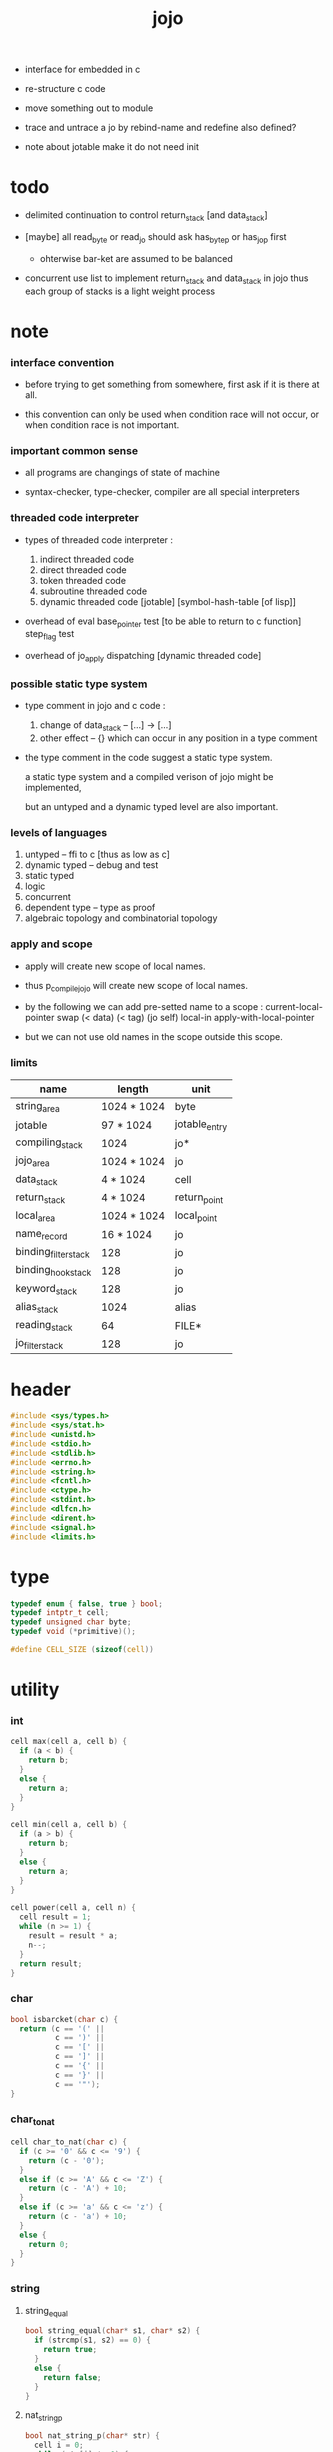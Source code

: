 #+property: tangle libjojo.c
#+title:  jojo

- interface for embedded in c

- re-structure c code

- move something out to module

- trace and untrace a jo
  by rebind-name and redefine
  also defined?

- note about jotable
  make it do not need init

* todo

  - delimited continuation
    to control return_stack [and data_stack]

  - [maybe]
    all read_byte or read_jo should ask has_byte_p or has_jo_p first
    - ohterwise bar-ket are assumed to be balanced

  - concurrent
    use list to implement return_stack and data_stack in jojo
    thus each group of stacks is a light weight process

* note

*** interface convention

    - before trying to get something from somewhere,
      first ask if it is there at all.

    - this convention can only be used
      when condition race will not occur,
      or when condition race is not important.

*** important common sense

    - all programs are changings of state of machine

    - syntax-checker, type-checker, compiler are all special interpreters

*** threaded code interpreter

    - types of threaded code interpreter :
      1. indirect threaded code
      2. direct threaded code
      3. token threaded code
      4. subroutine threaded code
      5. dynamic threaded code
         [jotable] [symbol-hash-table [of lisp]]

    - overhead of eval
      base_pointer test [to be able to return to c function]
      step_flag test

    - overhead of jo_apply
      dispatching [dynamic threaded code]

*** possible static type system

    - type comment in jojo and c code :
      1. change of data_stack -- [...] -> [...]
      2. other effect -- {}
         which can occur in any position in a type comment

    - the type comment in the code suggest a static type system.

      a static type system
      and a compiled verison of jojo
      might be implemented,

      but an untyped and a dynamic typed level are also important.

*** levels of languages

    1. untyped -- ffi to c [thus as low as c]
    2. dynamic typed -- debug and test
    3. static typed
    4. logic
    5. concurrent
    6. dependent type -- type as proof
    7. algebraic topology and combinatorial topology

*** apply and scope

    - apply will create new scope of local names.

    - thus
      p_compile_jojo will create new scope of local names.

    - by the following we can add pre-setted name to a scope :
      current-local-pointer swap
      (< data) (< tag) (jo self) local-in
      apply-with-local-pointer

    - but we can not use old names in the scope outside this scope.

*** limits

    | name                 | length      | unit          |
    |----------------------+-------------+---------------|
    | string_area          | 1024 * 1024 | byte          |
    | jotable              | 97 * 1024   | jotable_entry |
    | compiling_stack      | 1024        | jo*           |
    | jojo_area            | 1024 * 1024 | jo            |
    |----------------------+-------------+---------------|
    | data_stack           | 4 * 1024    | cell          |
    | return_stack         | 4 * 1024    | return_point  |
    | local_area           | 1024 * 1024 | local_point   |
    |----------------------+-------------+---------------|
    | name_record          | 16 * 1024   | jo            |
    | binding_filter_stack | 128         | jo            |
    | binding_hook_stack   | 128         | jo            |
    | keyword_stack        | 128         | jo            |
    | alias_stack          | 1024        | alias         |
    | reading_stack        | 64          | FILE*         |
    | jo_filter_stack      | 128         | jo            |

* header

  #+begin_src c
  #include <sys/types.h>
  #include <sys/stat.h>
  #include <unistd.h>
  #include <stdio.h>
  #include <stdlib.h>
  #include <errno.h>
  #include <string.h>
  #include <fcntl.h>
  #include <ctype.h>
  #include <stdint.h>
  #include <dlfcn.h>
  #include <dirent.h>
  #include <signal.h>
  #include <limits.h>
  #+end_src

* type

  #+begin_src c
  typedef enum { false, true } bool;
  typedef intptr_t cell;
  typedef unsigned char byte;
  typedef void (*primitive)();

  #define CELL_SIZE (sizeof(cell))
  #+end_src

* utility

*** int

    #+begin_src c
    cell max(cell a, cell b) {
      if (a < b) {
        return b;
      }
      else {
        return a;
      }
    }

    cell min(cell a, cell b) {
      if (a > b) {
        return b;
      }
      else {
        return a;
      }
    }

    cell power(cell a, cell n) {
      cell result = 1;
      while (n >= 1) {
        result = result * a;
        n--;
      }
      return result;
    }
    #+end_src

*** char

    #+begin_src c
    bool isbarcket(char c) {
      return (c == '(' ||
              c == ')' ||
              c == '[' ||
              c == ']' ||
              c == '{' ||
              c == '}' ||
              c == '"');
    }
    #+end_src

*** char_to_nat

    #+begin_src c
    cell char_to_nat(char c) {
      if (c >= '0' && c <= '9') {
        return (c - '0');
      }
      else if (c >= 'A' && c <= 'Z') {
        return (c - 'A') + 10;
      }
      else if (c >= 'a' && c <= 'z') {
        return (c - 'a') + 10;
      }
      else {
        return 0;
      }
    }
    #+end_src

*** string

***** string_equal

      #+begin_src c
      bool string_equal(char* s1, char* s2) {
        if (strcmp(s1, s2) == 0) {
          return true;
        }
        else {
          return false;
        }
      }
      #+end_src

***** nat_string_p

      #+begin_src c
      bool nat_string_p(char* str) {
        cell i = 0;
        while (str[i] != 0) {
          if (!isdigit(str[i])) {
            return false;
            }
          i++;
        }
        return true;
      }
      #+end_src

***** int_string_p

      #+begin_src c
      bool int_string_p(char* str) {
        if (str[0] == '-' ||
            str[0] == '+') {
          return nat_string_p(str + 1);
        }
        else {
          return nat_string_p(str);
        }
      }
      #+end_src

***** string_to_based_nat & string_to_based_int & string_to_int

      #+begin_src c
      cell string_to_based_nat(char* str, cell base) {
        cell result = 0;
        cell len = strlen(str);
        cell i = 0;
        while (i < len) {
          result = result + (char_to_nat(str[i]) * power(base, (len - i - 1)));
          i++;
        }
        return result;
      }

      cell string_to_based_int(char* str, cell base) {
        if (str[0] == '-') {
          return - string_to_based_nat(str, base);
        }
        else {
          return string_to_based_nat(str, base);
        }
      }

      cell string_to_int(char* str) { return string_to_based_int(str, 10); }
      #+end_src

* string_area

*** string_area

    #+begin_src c
    char string_area[1024 * 1024];
    cell string_area_counter = 0;
    #+end_src

*** copy_to_string_area

    #+begin_src c
    char* copy_to_string_area(char* str) {
      char *str1;
      cell i = 0;
      str1 = (string_area + string_area_counter);
      while (true) {
        if (str[i] == 0) {
          str1[i] = str[i];
          i++;
          break;
        }
        else {
          str1[i] = str[i];
          i++;
        }
      }
      string_area_counter = i + string_area_counter;
      return str1;
    }
    #+end_src

* jotable

*** type

    #+begin_src c
    typedef struct jo_entry {
      char *key;
      struct jo_entry *tag;
      cell value;
    } jotable_entry;

    typedef jotable_entry *jo;

    // prime table size
    //   1000003   about 976 k
    //   1000033
    //   1000333
    //   100003    about 97 k
    //   100333
    //   997
    #define jotable_size 100003
    jotable_entry jotable[jotable_size];

    // thus (jotable + index) is jo
    #+end_src

*** jotable_entry_[occured|entry_used|no_collision]

    #+begin_src c
    bool used_jo_p(jo jo) {
      return jo->tag != 0;
    }
    #+end_src

*** string_to_sum

    #+begin_src c
    cell string_to_sum(char* str) {
      cell sum = 0;
      cell max_step = 10;
      cell i = 0;
      while (i < strlen(str)) {
        sum = sum + ((byte) str[i]) * (2 << min(i, max_step));
        i++;
      }
      return sum;
    }
    #+end_src

*** jotable_hash

    #+begin_src c
    // get hash value is index into jotable
    cell jotable_hash(cell sum, cell counter) {
      return (counter + sum) % jotable_size;
    }
    #+end_src

*** jotable_insert

    #+begin_src c
    p_debug();

    jo jotable_insert(char* key) {
      // in C : [string] -> [jo]
      cell sum = string_to_sum(key);
      cell counter = 0;
      while (true) {
        cell index = jotable_hash(sum, counter);
        jo jo = (jotable + index);
        if (jo->key == 0) {
          key = copy_to_string_area(key);
          jo->key = key;
          return jo;
        }
        else if (string_equal(key, jo->key)) {
          return jo;
        }
        else if (counter == jotable_size) {
          printf("- jotable_insert fail\n");
          printf("  the hash_table is filled\n");
          p_debug();
          return NULL;
        }
        else {
          counter++;
        }
      }
    }
    #+end_src

*** str2jo

    #+begin_src c
    jo str2jo(char* str) {
      return jotable_insert(str);
    }
    #+end_src

*** jo2str

    #+begin_src c
    char* jo2str(jo jo) {
      return jo->key;
    }
    #+end_src

*** literal jo

    #+begin_src c
    jo EMPTY_JO;
    jo TAG_PRIM;
    jo TAG_JOJO;
    jo TAG_PRIM_KEYWORD;
    jo TAG_KEYWORD;
    jo TAG_DATA;

    jo JO_DECLARED;

    jo ROUND_BAR;
    jo ROUND_KET;
    jo SQUARE_BAR;
    jo SQUARE_KET;
    jo FLOWER_BAR;
    jo FLOWER_KET;
    jo DOUBLE_QUOTE;

    jo JO_INS_INT;
    jo JO_INS_JO;
    jo JO_INS_STRING;
    jo JO_INS_BYTE;
    jo JO_INS_BARE_JOJO;
    jo JO_INS_ADDRESS;

    jo JO_INS_JUMP;
    jo JO_INS_JUMP_IF_FALSE;

    jo JO_INS_TAIL_CALL;
    jo JO_INS_LOOP;
    jo JO_INS_RECUR;

    jo JO_NULL;
    jo JO_THEN;
    jo JO_ELSE;

    jo JO_APPLY;
    jo JO_END;

    jo JO_LOCAL_DATA_IN;
    jo JO_LOCAL_DATA_OUT;

    jo JO_LOCAL_TAG_IN;
    jo JO_LOCAL_TAG_OUT;

    jo JO_LOCAL_IN;
    jo JO_LOCAL_OUT;
    #+end_src

* compiling_stack & here

*** compiling_stack

    - to redirect compiling location

    #+begin_src c
    typedef jo* compiling_stack_t[1024];

    compiling_stack_t compiling_stack;
    cell compiling_stack_base = 0;
    cell compiling_stack_pointer = 0;

    compiling_stack_push(jo* value) {
      compiling_stack[compiling_stack_pointer] = value;
      compiling_stack_pointer++;
    }

    jo* compiling_stack_pop() {
      compiling_stack_pointer--;
      return compiling_stack[compiling_stack_pointer];
    }

    compiling_stack_inc() {
      compiling_stack[compiling_stack_pointer - 1] =
        compiling_stack[compiling_stack_pointer - 1] + 1;
    }


    jo* compiling_stack_tos() {
      return compiling_stack[compiling_stack_pointer - 1];
    }

    bool compiling_stack_empty_p() {
      return compiling_stack_pointer == compiling_stack_base;
    }
    #+end_src

*** here

    #+begin_src c
    here(cell n) {
      jo* pointer = compiling_stack_pop();
      pointer[0] = n;
      compiling_stack_push(pointer + 1);
    }
    #+end_src

*** jojo_area & init_compiling_stack

    #+begin_src c
    jo jojo_area[1024 * 1024];

    init_compiling_stack() {
      compiling_stack_push(jojo_area);
    }
    #+end_src

* data_stack & return_stack

*** data_stack

    #+begin_src c
    typedef cell data_stack_t[1024 * 4];

    data_stack_t data_stack;
    cell data_stack_base = 64;
    cell data_stack_pointer = 64;

    data_stack_push(cell value) {
      data_stack[data_stack_pointer] = value;
      data_stack_pointer++;
    }

    void* data_stack_pop() {
      data_stack_pointer--;
      return data_stack[data_stack_pointer];
    }

    cell data_stack_tos() {
      return data_stack[data_stack_pointer - 1];
    }

    bool data_stack_empty_p() {
      return data_stack_base == data_stack_pointer;
    }
    #+end_src

*** local

    #+begin_src c
    typedef struct {
      jo name;
      cell local_tag;
      cell local_data;
    } local_point;

    local_point local_area[1024 * 1024];
    cell current_local_pointer = 0;
    #+end_src

*** return_stack

    #+begin_src c
    typedef struct {
      jo* jojo;
      cell local_pointer;
    } return_point;

    typedef return_point return_stack_t[1024 * 4];

    return_stack_t return_stack;
    cell return_stack_base = 64;
    cell return_stack_pointer = 64;

    return_stack_push(return_point value) {
      return_stack[return_stack_pointer] = value;
      return_stack_pointer++;
    }

    return_point return_stack_pop() {
      return_stack_pointer--;
      return return_stack[return_stack_pointer];
    }

    return_point return_stack_tos() {
      return return_stack[return_stack_pointer - 1];
    }

    bool return_stack_empty_p() {
      return return_stack_base == return_stack_pointer;
    }

    return_stack_make_point(jo* jojo, cell local_pointer) {
      return_point rp = {.jojo = jojo, .local_pointer = local_pointer};
      return_stack[return_stack_pointer] = rp;
      return_stack_pointer++;
    }

    return_stack_new_point(jo* jojo) {
      return_stack_make_point(jojo, current_local_pointer);
    }

    return_stack_inc() {
      return_point rp = return_stack_pop();
      return_point rp1 = {.jojo = rp.jojo + 1,
                          .local_pointer = rp.local_pointer};
      return_stack_push(rp1);
    }
    #+end_src

* bind_name

*** name_record

    #+begin_src c
    jo name_record[16 * 1024];
    cell name_record_counter = 0;
    #+end_src

*** p_name_record

    #+begin_src c
    p_name_record() {
      data_stack_push(name_record);
    }
    #+end_src

*** p_name_report

    #+begin_src c
    p_name_report() {
      printf("- p_name_report // counter : %ld\n", name_record_counter);
      cell i = 0;
      while (i < name_record_counter) {
        printf("  %s\n", jo2str(name_record[i]));
        i++;
      }
      printf("\n");
    }
    #+end_src

*** binding_filter_stack

***** binding_filter_stack

      #+begin_src c
      typedef jo binding_filter_stack_t[128];
      binding_filter_stack_t binding_filter_stack;

      cell binding_filter_stack_base = 0;
      cell binding_filter_stack_pointer = 0;

      binding_filter_stack_push(jo value) {
        binding_filter_stack[binding_filter_stack_pointer] = value;
        binding_filter_stack_pointer++;
      }

      jo binding_filter_stack_pop() {
        binding_filter_stack_pointer--;
        return binding_filter_stack[binding_filter_stack_pointer];
      }

      jo binding_filter_stack_tos() {
        return binding_filter_stack[binding_filter_stack_pointer - 1];
      }

      bool binding_filter_stack_empty_p() {
        return binding_filter_stack_pointer == binding_filter_stack_base;
      }
      #+end_src

***** p_binding_filter_stack_push

      #+begin_src c
      p_binding_filter_stack_push() {
        binding_filter_stack_push(data_stack_pop());
      }
      #+end_src

***** p_binding_filter_stack_pop

      #+begin_src c
      p_binding_filter_stack_pop() {
        data_stack_push(binding_filter_stack_pop());
      }
      #+end_src

***** run_binding_filter

      #+begin_src c
      jo_apply_now(jo jo);

      run_binding_filter() {
        cell i = binding_filter_stack_pointer;
        while (i > binding_filter_stack_base) {
          jo_apply_now(binding_filter_stack[i-1]);
          i--;
        }
      }
      #+end_src

*** binding_hook_stack

***** binding_hook_stack

      #+begin_src c
      typedef jo binding_hook_stack_t[128];
      binding_hook_stack_t binding_hook_stack;

      cell binding_hook_stack_base = 0;
      cell binding_hook_stack_pointer = 0;

      binding_hook_stack_push(jo value) {
        binding_hook_stack[binding_hook_stack_pointer] = value;
        binding_hook_stack_pointer++;
      }

      jo binding_hook_stack_pop() {
        binding_hook_stack_pointer--;
        return binding_hook_stack[binding_hook_stack_pointer];
      }

      jo binding_hook_stack_tos() {
        return binding_hook_stack[binding_hook_stack_pointer - 1];
      }

      bool binding_hook_stack_empty_p() {
        return binding_hook_stack_pointer == binding_hook_stack_base;
      }
      #+end_src

***** p_binding_hook_stack_push

      #+begin_src c
      p_binding_hook_stack_push() {
        binding_hook_stack_push(data_stack_pop());
      }
      #+end_src

***** p_binding_hook_stack_pop

      #+begin_src c
      p_binding_hook_stack_pop() {
        data_stack_push(binding_hook_stack_pop());
      }
      #+end_src

***** run_binding_hook

      #+begin_src c
      run_binding_hook(cell name, jo tag, cell value) {
        cell i = binding_hook_stack_pointer;
        while (i > binding_hook_stack_base) {
          data_stack_push(value);
          data_stack_push(tag);
          data_stack_push(name);
          jo_apply_now(binding_hook_stack[i-1]);
          i--;
        }
      }
      #+end_src

*** p_bind_name

    after_define (name -> [set-tail tos of defining-stack])

    #+begin_src c
    bool declared_jo_p(jo jo) {
      return jo->tag == JO_DECLARED;
    }

    p_bind_name() {
      run_binding_filter();
      jo name = data_stack_pop();
      jo tag = data_stack_pop();
      cell value = data_stack_pop();
      if (used_jo_p(name) && !declared_jo_p(name)) {
        printf("- p_bind_name can not rebind\n");
        printf("  name : %s\n", jo2str(name));
        printf("  tag : %s\n", jo2str(tag));
        printf("  value : %ld\n", value);
        printf("  it has been bound as a %s\n", jo2str(name->tag));
        return;
      }
      name->tag = tag;
      name->value = value;

      run_binding_hook(name, tag, value);

      name_record[name_record_counter] = name;
      name_record_counter++;
      name_record[name_record_counter] = 0;
    }
    #+end_src

*** define_prim

    #+begin_src c
    define_prim(char* str, primitive fun) {
      jo name = str2jo(str);
      data_stack_push(fun);
      data_stack_push(TAG_PRIM);
      data_stack_push(name);
      p_bind_name();
    }
    #+end_src

*** define_primkey

    #+begin_src c
    define_primkey(char* str, primitive fun) {
      jo name = str2jo(str);
      data_stack_push(fun);
      data_stack_push(TAG_PRIM_KEYWORD);
      data_stack_push(name);
      p_bind_name();
    }
    #+end_src

* *bind*

*** expose_bind

    #+begin_src c
    expose_bind() {
      define_prim("name-report", p_name_report);
      define_prim("name-record", p_name_record);

      define_prim("binding-filter-stack-push", p_binding_filter_stack_push);
      define_prim("binding-filter-stack-pop", p_binding_filter_stack_pop);

      define_prim("binding-hook-stack-push", p_binding_hook_stack_push);
      define_prim("binding-hook-stack-pop", p_binding_hook_stack_pop);
    }
    #+end_src

* *apply* & eval

*** note

    - be careful when calling jo_apply in primitive,
      because after return_stack_push a jojo,
      one need to exit current primitive to run the jojo.

      if wished follow a 'eval();' after jo_apply
      to return to the primitive function.

    - keyword_stack and alias_stack
      form a hook for read_jo.

*** keyword_stack

    #+begin_src c
    typedef jo keyword_stack_t[128];
    keyword_stack_t keyword_stack;

    cell keyword_stack_base = 0;
    cell keyword_stack_pointer = 0;

    keyword_stack_push(jo value) {
      keyword_stack[keyword_stack_pointer] = value;
      keyword_stack_pointer++;
    }

    jo keyword_stack_pop() {
      keyword_stack_pointer--;
      return keyword_stack[keyword_stack_pointer];
    }

    jo keyword_stack_tos() {
      return keyword_stack[keyword_stack_pointer - 1];
    }

    bool keyword_stack_empty_p() {
      return keyword_stack_pointer == keyword_stack_base;
    }
    #+end_src

*** alias_stack

    #+begin_src c
    typedef struct {
      jo nick;
      jo name;
    } alias;
    typedef alias alias_stack_t[1024];
    alias_stack_t alias_stack;

    cell alias_stack_base = 0;
    cell alias_stack_pointer = 0;

    alias_stack_push(alias value) {
      alias_stack[alias_stack_pointer] = value;
      alias_stack_pointer++;
    }

    alias alias_stack_pop() {
      alias_stack_pointer--;
      return alias_stack[alias_stack_pointer];
    }

    alias alias_stack_tos() {
      return alias_stack[alias_stack_pointer - 1];
    }

    bool alias_stack_empty_p() {
      return alias_stack_pointer == alias_stack_base;
    }
    #+end_src

*** jo_apply

    #+begin_src c
    eval();
    p_debug();

    jo_apply(jo jo) {
      if (!used_jo_p(jo)) {
        printf("- jo_apply meet undefined jo : %s\n", jo2str(jo));
        p_debug();
        return;
      }

      cell tag = jo->tag;

      if (tag == TAG_PRIM) {
        primitive primitive = jo->value;
        primitive();
      }
      else if (tag == TAG_JOJO) {
        cell jojo = jo->value;
        return_stack_new_point(jojo);
      }

      else if (tag == TAG_PRIM_KEYWORD) {
        keyword_stack_push(alias_stack_pointer);
        primitive primitive = jo->value;
        primitive();
        alias_stack_pointer = keyword_stack_pop();
      }
      else if (tag == TAG_KEYWORD) {
        // keywords are always evaled
        keyword_stack_push(alias_stack_pointer);
        cell jojo = jo->value;
        return_stack_new_point(jojo);
        eval();
        alias_stack_pointer = keyword_stack_pop();
      }

      else if (tag == TAG_DATA) {
        cell cell = jo->value;
        data_stack_push(cell);
      }
      else {
        cell cell = jo->value;
        data_stack_push(cell);
        data_stack_push(tag);
      }
    }
    #+end_src

*** jo_apply_now

    #+begin_src c
    jo_apply_now(jo jo) {
      cell tag = jo->tag;
      if (tag == TAG_JOJO) {
        cell jojo = jo->value;
        return_stack_new_point(jojo);
        eval();
        return;
      }
      else {
        jo_apply(jo);
        return;
      }
    }
    #+end_src

*** jo_apply_with_local_pointer

    #+begin_src c
    jo_apply_with_local_pointer(jo jo, cell local_pointer) {
      cell tag = jo->tag;
      if (tag == TAG_JOJO) {
        cell jojo = jo->value;
        return_stack_make_point(jojo, local_pointer);
        return;
      }
      else {
        jo_apply(jo);
        return;
      }
    }
    #+end_src

*** eval

    #+begin_src c
    bool step_flag = false;

    stepper();

    eval() {
      cell return_stack_base = return_stack_pointer;
      while (return_stack_pointer >= return_stack_base) {
        return_point rp = return_stack_tos();
        return_stack_inc();
        jo* jojo = rp.jojo;
        jo jo = jojo[0];
        jo_apply(jo);
        if (step_flag == true) {
          stepper();
        }
      }
    }
    #+end_src

*** p_apply

    #+begin_src c
    p_apply() {
      return_stack_new_point(data_stack_pop());
    }
    #+end_src

*** p_apply_with_local_pointer

    #+begin_src c
    p_apply_with_local_pointer() {
      // [local_pointer jojo] -> [*]
      jo* jojo = data_stack_pop();
      cell local_pointer = data_stack_pop();
      return_stack_make_point(jojo, local_pointer);
    }
    #+end_src

*** p_jo_apply

    #+begin_src c
    p_jo_apply() {
      jo_apply(data_stack_pop());
    }
    #+end_src

*** p_jo_apply_with_local_pointer

    #+begin_src c
    p_jo_apply_with_local_pointer() {
      jo jo = data_stack_pop();
      cell local_pointer = data_stack_pop();
      jo_apply_with_local_pointer(jo, local_pointer);
    }
    #+end_src

*** expose_apply

    #+begin_src c
    expose_apply() {
      define_prim("apply", p_apply);
      define_prim("apply-with-local-pointer", p_apply_with_local_pointer);

      define_prim("jo/apply", p_jo_apply);
      define_prim("jo/apply-with-local-pointer", p_jo_apply_with_local_pointer);
    }
    #+end_src

* *stack_operation*

*** p_drop

    #+begin_src c
    p_drop() {
      data_stack_pop();
    }
    #+end_src

*** p_2drop

    #+begin_src c
    p_2drop() {
      data_stack_pop();
      data_stack_pop();
    }
    #+end_src

*** p_dup

    #+begin_src c
    p_dup() {
      // a a -> a
      cell a = data_stack_pop();
      data_stack_push(a);
      data_stack_push(a);
    }
    #+end_src

*** p_2dup

    #+begin_src c
    p_2dup() {
      // b a -> b a b a
      cell a = data_stack_pop();
      cell b = data_stack_pop();
      data_stack_push(b);
      data_stack_push(a);
      data_stack_push(b);
      data_stack_push(a);
    }
    #+end_src

*** p_over

    #+begin_src c
    p_over() {
      // b a -> b a b
      cell a = data_stack_pop();
      cell b = data_stack_pop();
      data_stack_push(b);
      data_stack_push(a);
      data_stack_push(b);
    }
    #+end_src

*** p_2over

    #+begin_src c
    p_2over() {
      // d c  b a -> d c  b a  d c
      cell a = data_stack_pop();
      cell b = data_stack_pop();
      cell c = data_stack_pop();
      cell d = data_stack_pop();
      data_stack_push(d);
      data_stack_push(c);
      data_stack_push(b);
      data_stack_push(a);
      data_stack_push(d);
      data_stack_push(c);
    }
    #+end_src

*** p_tuck

    #+begin_src c
    p_tuck() {
      // b a -> a b a
      cell a = data_stack_pop();
      cell b = data_stack_pop();
      data_stack_push(a);
      data_stack_push(b);
      data_stack_push(a);
    }
    #+end_src

*** p_2tuck

    #+begin_src c
    p_2tuck() {
      // d c  b a -> b a  d c  b a
      cell a = data_stack_pop();
      cell b = data_stack_pop();
      cell c = data_stack_pop();
      cell d = data_stack_pop();
      data_stack_push(b);
      data_stack_push(a);
      data_stack_push(d);
      data_stack_push(c);
      data_stack_push(b);
      data_stack_push(a);
    }
    #+end_src

*** p_swap

    #+begin_src c
    p_swap() {
      // b a -> a b
      cell a = data_stack_pop();
      cell b = data_stack_pop();
      data_stack_push(a);
      data_stack_push(b);
    }
    #+end_src

*** p_2swap

    #+begin_src c
    p_2swap() {
      // d c  b a -> b a  d c
      cell a = data_stack_pop();
      cell b = data_stack_pop();
      cell c = data_stack_pop();
      cell d = data_stack_pop();
      data_stack_push(b);
      data_stack_push(a);
      data_stack_push(d);
      data_stack_push(c);
    }
    #+end_src

*** p_print_data_stack

    #+begin_src c
    p_print_data_stack() {
      // {terminal-output}
      if (data_stack_pointer < data_stack_base) {
        printf("  * %ld *  ", (data_stack_pointer - data_stack_base));
        printf("-- below the stack --\n");
      }
      else {
        printf("  * %ld *  ", (data_stack_pointer - data_stack_base));
        printf("-- ");
        cell i = data_stack_base;
        while (i < data_stack_pointer) {
          printf("%ld ", data_stack[i]);
          i++;
        }
        printf("--\n");
      }
    }
    #+end_src

*** p_stack_base

    #+begin_src c
    p_stack_base() {
      data_stack_push(data_stack + data_stack_base);
    }
    #+end_src

*** p_stack_pointer

    #+begin_src c
    p_stack_pointer() {
      data_stack_push(data_stack + data_stack_pointer);
    }
    #+end_src

*** expose_stack_operation

    #+begin_src c
    expose_stack_operation() {
      define_prim("drop", p_drop);
      define_prim("2drop", p_2drop);
      define_prim("dup", p_dup);
      define_prim("2dup", p_2dup);
      define_prim("over", p_over);
      define_prim("2over", p_2over);
      define_prim("tuck", p_tuck);
      define_prim("2tuck", p_2tuck);
      define_prim("swap", p_swap);
      define_prim("2swap", p_2swap);
      define_prim("print-data-stack", p_print_data_stack);
      define_prim("stack-pointer", p_stack_pointer);
      define_prim("stack-base", p_stack_base);
    }
    #+end_src

* *ending*

*** p_end

    #+begin_src c
    p_end() {
      return_point rp = return_stack_pop();
      current_local_pointer = rp.local_pointer;
    }
    #+end_src

*** p_bye

    #+begin_src c
    p_bye() {
      printf("bye bye ^-^/\n");
      exit(0);
    }
    #+end_src

*** expose_ending

    #+begin_src c
    expose_ending() {
      define_prim("end", p_end);
      define_prim("bye", p_bye);
    }
    #+end_src

* *instruction*

*** i_int

    #+begin_src c
    i_int() {
      // [] -> [cell] {return_stack}
      return_point rp = return_stack_tos();
      return_stack_inc();
      jo* jojo = rp.jojo;
      jo jo = jojo[0];
      data_stack_push(jo);
    }
    #+end_src

*** i_bare_jojo

    #+begin_src c
    i_bare_jojo() {
      return_point rp = return_stack_pop();
      jo* jojo = rp.jojo;
      cell offset = jojo[0];
      return_point rp1 = {.jojo = jojo + offset,
                          .local_pointer = rp.local_pointer};
      return_stack_push(rp1);
      data_stack_push(jojo + 1);
    }
    #+end_src

*** i_jump_if_false

    #+begin_src c
    i_jump_if_false() {
      // [bool] -> {return_stack}
      return_point rp = return_stack_tos();
      return_stack_inc();
      jo* jojo = rp.jojo;
      cell offset = jojo[0];
      cell b = data_stack_pop();
      if (b == false) {
        return_point rp1 = return_stack_pop();
        return_stack_make_point(jojo + offset, rp1.local_pointer);
      }
    }
    #+end_src

*** i_jump

    #+begin_src c
    i_jump() {
      // {return_stack}
      return_point rp = return_stack_tos();
      jo* jojo = rp.jojo;
      cell offset = jojo[0];
      return_point rp1 = return_stack_pop();
      return_stack_make_point(jojo + offset, rp1.local_pointer);
    }
    #+end_src

*** expose_instruction

    #+begin_src c
    expose_instruction() {
      define_prim("ins/int", i_int);
      define_prim("ins/jo", i_int);
      define_prim("ins/string", i_int);
      define_prim("ins/byte", i_int);
      define_prim("ins/address", i_int);

      define_prim("ins/bare-jojo", i_bare_jojo);

      define_prim("ins/jump-if-false", i_jump_if_false);
      define_prim("ins/jump", i_jump);
    }
    #+end_src

* *bool*

*** p_true

    #+begin_src c
    p_true() {
      data_stack_push(true);
    }
    #+end_src

*** p_false

    #+begin_src c
    p_false() {
      data_stack_push(false);
    }
    #+end_src

*** p_not

    #+begin_src c
    p_not() {
      // bool -> bool
      cell a = data_stack_pop();
      data_stack_push(!a);
    }
    #+end_src

*** p_and

    #+begin_src c
    p_and() {
      // bool bool -> bool
      cell a = data_stack_pop();
      cell b = data_stack_pop();
      data_stack_push(a&&b);
    }
    #+end_src

*** p_or

    #+begin_src c
    p_or() {
      // bool bool -> bool
      cell a = data_stack_pop();
      cell b = data_stack_pop();
      data_stack_push(a||b);
    }
    #+end_src

*** expose_bool

    #+begin_src c
    expose_bool() {
      define_prim("true", p_true);
      define_prim("false", p_false);
      define_prim("not", p_not);
      define_prim("and", p_and);
      define_prim("or", p_or);
    }
    #+end_src

* *int*

*** p_inc

    #+begin_src c
    p_inc() {
      cell a = data_stack_pop();
      data_stack_push(a + 1);
    }
    #+end_src

*** p_dec

    #+begin_src c
    p_dec() {
      cell a = data_stack_pop();
      data_stack_push(a - 1);
    }
    #+end_src

*** p_neg

    #+begin_src c
    p_neg() {
      cell a = data_stack_pop();
      data_stack_push(- a);
    }
    #+end_src

*** p_add

    #+begin_src c
    p_add() {
      cell b = data_stack_pop();
      cell a = data_stack_pop();
      data_stack_push(a + b);
    }
    #+end_src

*** p_sub

    #+begin_src c
    p_sub() {
      cell b = data_stack_pop();
      cell a = data_stack_pop();
      data_stack_push(a - b);
    }
    #+end_src

*** p_mul

    #+begin_src c
    p_mul() {
      cell b = data_stack_pop();
      cell a = data_stack_pop();
      data_stack_push(a * b);
    }
    #+end_src

*** p_div

    #+begin_src c
    p_div() {
      cell b = data_stack_pop();
      cell a = data_stack_pop();
      data_stack_push(a / b);
    }
    #+end_src

*** p_mod

    #+begin_src c
    p_mod() {
      cell b = data_stack_pop();
      cell a = data_stack_pop();
      data_stack_push(a % b);
    }
    #+end_src

*** p_n_eq_p

    #+begin_src c
    p_n_eq_p() {
      // a ... b ... n -> bool
      cell n = data_stack_pop();
      cell old_n = n;
      cell* cursor1 = (data_stack + data_stack_pointer - n);
      cell* cursor2 = (data_stack + data_stack_pointer - n - n);
      while (n > 0) {
        if (cursor1[n-1] != cursor2[n-1]) {
          data_stack_pointer = data_stack_pointer - old_n - old_n;
          data_stack_push(false);
          return;
        }
        n--;
      }
      data_stack_pointer = data_stack_pointer - old_n - old_n;
      data_stack_push(true);
    }
    #+end_src

*** p_eq_p

    #+begin_src c
    p_eq_p() {
      cell b = data_stack_pop();
      cell a = data_stack_pop();
      data_stack_push(a == b);
    }
    #+end_src

*** p_gt_p

    #+begin_src c
    p_gt_p() {
      cell b = data_stack_pop();
      cell a = data_stack_pop();
      data_stack_push(a > b);
    }
    #+end_src

*** p_lt_p

    #+begin_src c
    p_lt_p() {
      cell b = data_stack_pop();
      cell a = data_stack_pop();
      data_stack_push(a < b);
    }
    #+end_src

*** p_gteq_p

    #+begin_src c
    p_gteq_p() {
      cell b = data_stack_pop();
      cell a = data_stack_pop();
      data_stack_push(a >= b);
    }
    #+end_src

*** p_lteq_p

    #+begin_src c
    p_lteq_p() {
      cell b = data_stack_pop();
      cell a = data_stack_pop();
      data_stack_push(a <= b);
    }
    #+end_src

*** k_int

    #+begin_src c
    jo read_raw_jo();

    k_int() {
      // (int ...)
      while (true) {
        jo s = read_raw_jo();
        if (s == ROUND_KET) {
          break;
        }
        else {
          here(JO_INS_INT);
          here(string_to_int(jo2str(s)));
        }
      }
    }
    #+end_src

*** p_int_print

    #+begin_src c
    p_int_print() { printf("%ld", data_stack_pop()); }
    #+end_src

*** p_dot & p_int_dot

    #+begin_src c
    p_dot() { printf("%ld ", data_stack_pop()); }
    p_int_dot() { printf("%ld ", data_stack_pop()); }
    #+end_src

*** expose_int

    #+begin_src c
    expose_int() {
      define_prim("inc", p_inc);
      define_prim("dec", p_dec);
      define_prim("neg", p_neg);

      define_prim("add", p_add);
      define_prim("sub", p_sub);

      define_prim("mul", p_mul);
      define_prim("div", p_div);
      define_prim("mod", p_mod);

      define_prim("n-eq?", p_n_eq_p);

      define_prim("eq?", p_eq_p);
      define_prim("gt?", p_gt_p);
      define_prim("lt?", p_lt_p);
      define_prim("gteq?", p_gteq_p);
      define_prim("lteq?", p_lteq_p);

      define_primkey("int", k_int);

      define_prim("int/print", p_int_print);

      define_prim("dot", p_dot);
      define_prim("int/dot", p_int_dot);
    }
    #+end_src

* *memory*

*** p_allocate

    #+begin_src c
    p_allocate () {
      // size -> addr
      data_stack_push(calloc(data_stack_pop(), 1));
    }
    #+end_src

*** p_free

    #+begin_src c
    p_free () {
      // addr ->
      free(data_stack_pop());
    }
    #+end_src

*** k_address

    #+begin_src c
    k_ignore();

    k_address() {
      // (address ...)
      here(JO_INS_ADDRESS);
      jo name = read_raw_jo();
      here(&(name->value));
      k_ignore();
    }
    #+end_src

*** p_jo_as_var

    #+begin_src c
    p_jo_as_var() {
      jo jo = data_stack_pop();
      data_stack_push(&(jo->value));
    }
    #+end_src

*** p_set_cell

    #+begin_src c
    p_set_cell() {
      // cell address ->
      cell* address = data_stack_pop();
      cell value = data_stack_pop();
      address[0] = value;
    }
    #+end_src

*** p_get_cell

    #+begin_src c
    p_get_cell() {
      // address -> cell
      cell* address = data_stack_pop();
      data_stack_push(address[0]);
    }
    #+end_src

*** p_set_byte

    #+begin_src c
    p_set_byte() {
      // byte address ->
      char* address = data_stack_pop();
      cell value = data_stack_pop();
      address[0] = value;
    }
    #+end_src

*** p_get_byte

    #+begin_src c
    p_get_byte() {
      // address -> byte
      char* address = data_stack_pop();
      data_stack_push(address[0]);
    }
    #+end_src

*** expose_memory

    #+begin_src c
    expose_memory() {
      define_prim("allocate", p_allocate);
      define_prim("free", p_free);
      define_primkey("address", k_address);
      define_prim("jo-as-var", p_jo_as_var);
      define_prim("set-cell", p_set_cell);
      define_prim("get-cell", p_get_cell);
      define_prim("set-byte", p_set_byte);
      define_prim("get-byte", p_get_byte);
    }
    #+end_src

* *byte*

*** reading_stack

    #+begin_src c
    typedef FILE* reading_stack_t[64];

    reading_stack_t reading_stack;
    cell reading_stack_base = 0;
    cell reading_stack_pointer = 0;

    reading_stack_push(FILE* value) {
      reading_stack[reading_stack_pointer] = value;
      reading_stack_pointer++;
    }

    FILE* reading_stack_pop() {
      reading_stack_pointer--;
      return reading_stack[reading_stack_pointer];
    }

    FILE* reading_stack_tos() {
      return reading_stack[reading_stack_pointer - 1];
    }

    bool reading_stack_empty_p() {
      return reading_stack_pointer == reading_stack_base;
    }
    #+end_src

*** get_real_reading_path

    #+begin_src c
    erase_real_path_to_dir(char* path) {
      cell cursor = strlen(path);
      while (path[cursor] != '/') {
        path[cursor] = '\0';
        cursor--;
      }
      path[cursor] = '\0';
    }

    char* get_real_reading_path(char* path) {
      // caller of this function
      // should free its return value
      char* real_reading_path = malloc(PATH_MAX);
      if (path[0] == '/' ||
          reading_stack_empty_p() ||
          reading_stack_tos() == stdin) {
        realpath(path, real_reading_path);
        return real_reading_path;
      }
      else {
        char* proc_link_path = malloc(PATH_MAX);
        sprintf(proc_link_path, "/proc/self/fd/%d", fileno(reading_stack_tos()));
        ssize_t real_bytes = readlink(proc_link_path, real_reading_path, PATH_MAX);
        if (real_bytes == -1) {
          printf("- get_real_reading_path fail to readlink\n");
          printf("  proc_link_path : %s\n", proc_link_path);
          perror("  readlink : ");
          free(proc_link_path);
          free(real_reading_path);
          p_debug();
          return NULL; // to fool the compiler
        }
        free(proc_link_path);
        real_reading_path[real_bytes] = '\0';
        erase_real_path_to_dir(real_reading_path);
        strcat(real_reading_path, "/");
        strcat(real_reading_path, path);
        return real_reading_path;
      }
    }
    #+end_src

*** has_byte_p

    #+begin_src c
    bool has_byte_p() {
    FILE* file;
      if (reading_stack_empty_p()) {
        file = stdin;
      }
      else {
        file = reading_stack_tos();
      }

      if (feof(file) == 0) {
        return true;
      }
      else {
        return false;
      }
    }
    #+end_src

*** p_has_byte_p

    #+begin_src c
    p_has_byte_p() {
      data_stack_push(has_byte_p());
    }
    #+end_src

*** read_byte

    #+begin_src c
    byte read_byte() {
      if (reading_stack_empty_p()) {
        return fgetc(stdin);
      }
      else {
        return fgetc(reading_stack_tos());
      }
    }
    #+end_src

*** byte_unread

    #+begin_src c
    byte_unread(byte c) {
      if (reading_stack_empty_p()) {
        ungetc(c, stdin);
      }
      else {
        ungetc(c, reading_stack_tos());
      }
    }
    #+end_src

*** p_read_byte

    #+begin_src c
    p_read_byte() {
      // -> byte
      data_stack_push(read_byte());
    }
    #+end_src

*** p_byte_unread

    #+begin_src c
    p_byte_unread() {
      // byte -> {reading_stack}
      byte_unread(data_stack_pop());
    }
    #+end_src

*** p_byte_print

    #+begin_src c
    p_byte_print() {
      // byte ->
      printf("%c", data_stack_pop());
    }
    #+end_src

*** p_ignore_until_double_quote

    #+begin_src c
    p_ignore_until_double_quote() {
      while (true) {
        jo jo = read_raw_jo();
        if (jo == DOUBLE_QUOTE) {
          return;
        }
        else {
          // loop
        }
      }
    }
    #+end_src

*** k_one_byte

    #+begin_src c
    k_one_byte() {
      byte byte = read_byte();
      p_ignore_until_double_quote();
      here(JO_INS_BYTE);
      here(byte);
    }
    #+end_src

*** k_byte

    #+begin_src c
    k_byte() {
      // (byte ...)
      while (true) {
        jo jo = read_raw_jo();
        if (jo == ROUND_KET) {
          return;
        }
        else if (jo == DOUBLE_QUOTE) {
          k_one_byte();
          // loop
        }
        else {
          // loop
        }
      }
    }
    #+end_src

*** expose_byte

    #+begin_src c
    expose_byte() {
      define_prim("has-byte?", p_has_byte_p);
      define_prim("read/byte", p_read_byte);
      define_prim("byte/unread", p_byte_unread);
      define_prim("byte/print", p_byte_print);
      define_prim("ignore-until-double-quote", p_ignore_until_double_quote);
      define_primkey("byte", k_byte);
    }
    #+end_src

* *string*

*** k_one_string

    #+begin_src c
    k_one_string() {
      // "..."
      char buffer[1024 * 1024];
      cell cursor = 0;
      while (true) {
        char c = read_byte();
        if (c == '"') {
          buffer[cursor] = 0;
          cursor++;
          break;
        }
        else {
          buffer[cursor] = c;
          cursor++;
        }
      }
      char* str = malloc(cursor);
      strcpy(str, buffer);
      here(JO_INS_STRING);
      here(str);
    }
    #+end_src

*** k_string

    #+begin_src c
    k_string() {
      // (string "...")
      while (true) {
        jo s = read_raw_jo();
        if (s == ROUND_KET) {
          return;
        }
        else if (s == DOUBLE_QUOTE) {
          k_one_string();
        }
        else {
          // do nothing
        }
      }
    }
    #+end_src

*** p_string_length

    #+begin_src c
    p_string_length() {
      // string -> length
      data_stack_push(strlen(data_stack_pop()));
    }
    #+end_src

*** p_string_print

    #+begin_src c
    p_string_print() {
      // string -> {terminal-output}
      printf("%s", data_stack_pop());
    }
    #+end_src

*** p_string_dot

    #+begin_src c
    p_string_dot() {
      // string -> {terminal-output}
      printf("\"%s \"", data_stack_pop());
    }
    #+end_src

*** p_string_append_to_buffer

    #+begin_src c
    p_string_append_to_buffer() {
      // buffer string -> buffer
      char* str = data_stack_pop();
      char* buffer = data_stack_tos();
      strcat(buffer, str);
    }
    #+end_src

***** p_string_first_byte

    #+begin_src c
    p_string_first_byte() {
      char* s = data_stack_pop();
      data_stack_push(s[0]);
    }
    #+end_src

*** p_string_last_byte

    #+begin_src c
    p_string_last_byte() {
      char* s = data_stack_pop();
      cell i = 0;
      while (s[i+1] != 0) {
        i++;
      }
      data_stack_push(s[i]);
    }
    #+end_src

*** p_string_member_p

    #+begin_src c
    p_string_member_p() {
      // non-zero-byte string -> true or false
      char* s = data_stack_pop();
      byte b = data_stack_pop();
      cell i = 0;
      while (s[i] != 0) {
        if (s[i] == b) {
          data_stack_push(true);
          return;
        }
        else {
          i++;
        }
      }
      data_stack_push(false);
    }
    #+end_src

*** p_string_find_byte

    #+begin_src c
    p_string_find_byte() {
      // byte string -> [index true] or [false]
      char* s = data_stack_pop();
      byte b = data_stack_pop();
      cell i = 0;
      while (s[i] != 0) {
        if (s[i] == b) {
          data_stack_push(i);
          data_stack_push(true);
          return;
        }
        else {
          i++;
        }
      }
      data_stack_push(false);
    }
    #+end_src

*** p_string_equal_p

    #+begin_src c
    p_string_equal_p() {
      data_stack_push(string_equal(data_stack_pop(), data_stack_pop()));
    }
    #+end_src

*** expose_string

    #+begin_src c
    expose_string() {
      define_primkey("string", k_string);
      define_primkey("one-string", k_one_string);
      define_prim("string/print", p_string_print);
      define_prim("string/dot", p_string_dot);
      define_prim("string/length", p_string_length);
      define_prim("string/append-to-buffer", p_string_append_to_buffer);
      define_prim("string/first-byte", p_string_first_byte);
      define_prim("string/last-byte", p_string_last_byte);
      define_prim("string/member?", p_string_member_p);
      define_prim("string/find-byte", p_string_find_byte);
      define_prim("string/equal?", p_string_equal_p);
    }
    #+end_src

* *jo*

*** p_alias_push

    #+begin_src c
    p_alias_push() {
      jo name = data_stack_pop();
      jo nick = data_stack_pop();
      alias a = {.nick = nick, .name = name};
      alias_stack_push(a);
    }
    #+end_src

*** p_alias_filter

    #+begin_src c
    p_alias_filter() {
      jo nick = data_stack_pop();
      cell base = keyword_stack_tos();
      cell i = alias_stack_pointer;
      while (i >= base) {
        if (alias_stack[i].nick == nick) {
          data_stack_push(alias_stack[i].name);
          return;
        }
        else {
          i--;
        }
      }
      data_stack_push(nick);
    }
    #+end_src

*** has_jo_p

    #+begin_src c
    bool has_jo_p() {
      byte c;
      while (true) {

        if (!has_byte_p()) {
          return false;
        }

        c = read_byte();

        if (isspace(c)) {
          // loop
        }
        else {
          byte_unread(c);
          return true;
        }
      }
    }
    #+end_src

*** p_has_jo_p

    #+begin_src c
    p_has_jo_p() {
      data_stack_push(has_jo_p());
    }
    #+end_src

*** p_read_raw_jo

    #+begin_src c
    p_read_raw_jo() {
      // {reading_stack} -> jo
      byte buf[1024];
      cell cur = 0;
      cell collecting = false;
      byte c;
      byte go = true;

      while (go) {

        if (!has_byte_p()) {
          if (!collecting) {
            printf("- p_read_raw_jo meet end-of-file\n");
            return;
          }
          else {
            break;
          }
        }

        c = read_byte();

        if (!collecting) {
          if (isspace(c)) {
            // loop
          }
          else {
            collecting = true;
            buf[cur] = c;
            cur++;
            if (isbarcket(c)) {
              go = false;
            }
          }
        }

        else {
          if (isbarcket(c) ||
              isspace(c)) {
            byte_unread(c);
            go = false;
          }
          else {
            buf[cur] = c;
            cur++;
          }
        }
      }

      buf[cur] = 0;
      data_stack_push(str2jo(buf));
    }
    #+end_src

*** jo_filter_stack

***** jo_filter_stack

      #+begin_src c
      typedef jo reading_filter;

      typedef reading_filter jo_filter_stack_t[128];
      jo_filter_stack_t jo_filter_stack;

      cell jo_filter_stack_base = 0;
      cell jo_filter_stack_pointer = 0;

      jo_filter_stack_push(reading_filter value) {
        jo_filter_stack[jo_filter_stack_pointer] = value;
        jo_filter_stack_pointer++;
      }

      reading_filter jo_filter_stack_pop() {
        jo_filter_stack_pointer--;
        return jo_filter_stack[jo_filter_stack_pointer];
      }

      reading_filter jo_filter_stack_tos() {
        return jo_filter_stack[jo_filter_stack_pointer - 1];
      }

      bool jo_filter_stack_empty_p() {
        return jo_filter_stack_pointer == jo_filter_stack_base;
      }
      #+end_src

***** p_jo_filter_stack_push

      #+begin_src c
      p_jo_filter_stack_push() {
        jo_filter_stack_push(data_stack_pop());
      }
      #+end_src

***** p_jo_filter_stack_pop

      #+begin_src c
      p_jo_filter_stack_pop() {
        data_stack_push(jo_filter_stack_pop());
      }
      #+end_src

***** run_jo_filter

      #+begin_src c
      run_jo_filter() {
        cell i = jo_filter_stack_pointer;
        while (i > jo_filter_stack_base) {
          jo_apply_now(jo_filter_stack[i-1]);
          i--;
        }
      }
      #+end_src

***** init_jo_filter_stack

      #+begin_src c
      init_jo_filter_stack() {
        jo_filter_stack_push(str2jo("alias-filter"));
      }
      #+end_src

*** p_read_jo

    #+begin_src c
    p_read_jo() {
      p_read_raw_jo();
      run_jo_filter();
    }
    #+end_src

*** read_jo

    #+begin_src c
    jo read_jo() {
      p_read_jo();
      return data_stack_pop();
    }
    #+end_src

*** read_raw_jo

    #+begin_src c
    jo read_raw_jo() {
      p_read_raw_jo();
      return data_stack_pop();
    }
    #+end_src

*** cat_2_jo

    #+begin_src c
    jo cat_2_jo(jo x, jo y) {
      char str[2 * 1024];
      str[0] = 0;
      strcat(str, jo2str(x));
      strcat(str, jo2str(y));
      return str2jo(str);
    }
    #+end_src

*** cat_3_jo

    #+begin_src c
    jo cat_3_jo(jo x, jo y, jo z) {
      char str[3 * 1024];
      str[0] = 0;
      strcat(str, jo2str(x));
      strcat(str, jo2str(y));
      strcat(str, jo2str(z));
      return str2jo(str);
    }
    #+end_src

*** p_jo_append

    #+begin_src c
    p_jo_append() {
      jo jo2 = data_stack_pop();
      jo jo1 = data_stack_pop();
      data_stack_push(cat_2_jo(jo1, jo2));
    }
    #+end_src

*** p_empty_jo

    #+begin_src c
    p_empty_jo() {
      data_stack_push(EMPTY_JO);
    }
    #+end_src

*** p_jo_used_p

    #+begin_src c
    p_jo_used_p() {
      // jo -> bool
      jo jo = data_stack_pop();
      data_stack_push(used_jo_p(jo));
    }
    #+end_src

*** p_jo_to_string

    #+begin_src c
    p_jo_to_string() {
      // jo -> string
      jo jo = data_stack_pop();
      data_stack_push(jo2str(jo));
    }
    #+end_src

*** p_string_length_to_jo

    #+begin_src c
    p_string_length_to_jo() {
      // string length -> jo
      cell len = data_stack_pop();
      cell str = data_stack_pop();
      char buffer[2 * 1024];
      strncpy(buffer, str, len);
      buffer[len] = 0;
      data_stack_push(str2jo(buffer));
    }
    #+end_src

*** p_string_to_jo

    #+begin_src c
    p_string_to_jo() {
      // string -> jo
      char* str = data_stack_pop();
      data_stack_push(str2jo(str));
    }
    #+end_src

*** p_null

    #+begin_src c
    p_null() {
      data_stack_push(JO_NULL);
    }
    #+end_src

*** k_raw_jo

    #+begin_src c
    k_raw_jo() {
      // (raw-jo ...)
      while (true) {
        jo s = read_raw_jo();
        if (s == ROUND_BAR) {
          jo_apply(read_jo());
        }
        else if (s == ROUND_KET) {
          break;
        }
        else {
          here(JO_INS_JO);
          here(s);
        }
      }
    }
    #+end_src

*** k_jo

    #+begin_src c
    k_jo() {
      // (jo ...)
      while (true) {
        jo s = read_jo();
        if (s == ROUND_BAR) {
          jo_apply(read_jo());
        }
        else if (s == ROUND_KET) {
          break;
        }
        else {
          here(JO_INS_JO);
          here(s);
        }
      }
    }
    #+end_src

*** p_jo_print

    #+begin_src c
    p_jo_print() {
      // jo -> {terminal-output}
      printf("%s", jo2str(data_stack_pop()));
    }
    #+end_src

*** p_jo_dot

    #+begin_src c
    p_jo_dot() {
      // jo -> {terminal-output}
      printf("%s ", jo2str(data_stack_pop()));
    }
    #+end_src

*** p_generate_jo

    #+begin_src c
    cell p_generate_jo_counter = 0;
    p_generate_jo() {
      char* s = data_stack_pop();
      char buffer [1024];
      sprintf(buffer, "%s:generated-jo#%ld", jo2str(s), p_generate_jo_counter);
      p_generate_jo_counter++;
      data_stack_push(str2jo(buffer));
    }
    #+end_src

*** p_jo_find_byte

    #+begin_src c
    p_jo_find_byte() {
      // byte jo -> [index true] or [false]
      p_jo_to_string();
      p_string_find_byte();
    }
    #+end_src

*** p_jo_right_part

    #+begin_src c
    p_jo_right_part() {
      // index jo -> jo
      jo jo = data_stack_pop();
      cell index = data_stack_pop();
      char* s = jo2str(jo);
      data_stack_push(str2jo(s + index));
    }
    #+end_src

*** p_jo_left_part

    #+begin_src c
    p_jo_left_part() {
      // index jo -> jo
      char target[1024];
      jo jo = data_stack_pop();
      cell index = data_stack_pop();
      char* source = jo2str(jo);
      cell i = 0;
      while (i < index) {
        target[i] = source[i];
        i++;
      }
      target[index] = 0;
      data_stack_push(str2jo(target));
    }
    #+end_src

*** p_jo_part

    #+begin_src c
    p_jo_part() {
      // index-begin index-end jo -> jo
      char target[1024];
      jo jo = data_stack_pop();
      cell index_end = data_stack_pop();
      cell index_begin = data_stack_pop();
      char* source = jo2str(jo);
      cell i = index_begin;
      while (i < index_end) {
        target[i] = source[i];
        i++;
      }
      target[index_end] = 0;
      data_stack_push(str2jo(target + index_begin));
    }
    #+end_src

*** expose_jo

    #+begin_src c
    expose_jo() {
      define_prim("null", p_null);

      define_prim("jo-filter-stack-push", p_jo_filter_stack_push);
      define_prim("jo-filter-stack-pop", p_jo_filter_stack_pop);

      define_prim("alias-push", p_alias_push);
      define_prim("alias-filter", p_alias_filter);

      define_prim("has-jo?", p_has_jo_p);

      define_prim("read/raw-jo", p_read_raw_jo);
      define_prim("read/jo", p_read_jo);
      define_primkey("jo", k_jo);
      define_primkey("raw-jo", k_raw_jo);

      define_prim("jo/used?", p_jo_used_p);
      define_prim("jo/append", p_jo_append);
      define_prim("empty-jo", p_empty_jo);
      define_prim("jo->string", p_jo_to_string);
      define_prim("string->jo", p_string_to_jo);
      define_prim("string/length->jo", p_string_length_to_jo);
      define_prim("jo/print", p_jo_print);
      define_prim("jo/dot", p_jo_dot);
      define_prim("generate-jo", p_generate_jo);

      define_prim("jo/find-byte", p_jo_find_byte);
      define_prim("jo/left-part", p_jo_left_part);
      define_prim("jo/right-part", p_jo_right_part);
      define_prim("jo/part", p_jo_part);
    }
    #+end_src

* *file*

*** p_error_number_print

    #+begin_src c
    p_error_number_print() {
      // errno -> {terminal-output}
      int no = data_stack_pop();
      printf("%s", strerror(no));
    }
    #+end_src

*** p_path_open_read

    #+begin_src c
    p_path_open_read() {
      // [path] -> [file true] or [errno false]
      char* path = data_stack_pop();

      FILE* file = fopen(path, "r");
      if (file == NULL) {
        data_stack_push(errno);
        data_stack_push(false);
      }
      else {
        data_stack_push(file);
        data_stack_push(true);
      }
    }
    #+end_src

*** p_path_open_write

    #+begin_src c
    p_path_open_write() {
      // [path] -> [file true] or [errno false]
      char* path = data_stack_pop();

      FILE* file = fopen(path, "wx");
      if (file == NULL) {
        data_stack_push(errno);
        data_stack_push(false);
      }
      else {
        data_stack_push(file);
        data_stack_push(true);
      }
    }
    #+end_src

*** p_path_open_read_and_write

    #+begin_src c
    p_path_open_read_and_write() {
      // [path] -> [file true] or [errno false]
      char* path = data_stack_pop();

      FILE* file = fopen(path, "r+");
      if (file == NULL) {
        data_stack_push(errno);
        data_stack_push(false);
      }
      else {
        data_stack_push(file);
        data_stack_push(true);
      }
    }
    #+end_src

*** p_path_open_create

    #+begin_src c
    p_path_open_create() {
      // [path] -> [file true] or [errno false]
      char* path = data_stack_pop();

      FILE* file = fopen(path, "w+");
      if (file == NULL) {
        data_stack_push(errno);
        data_stack_push(false);
      }
      else {
        data_stack_push(file);
        data_stack_push(true);
      }
    }
    #+end_src

*** p_file_close

    #+begin_src c
    p_file_close() {
      // [file] -> [true] or [errno false]
      // - error reasons
      // 1. to close an unopened file descriptor
      // 2. close the same file descriptor twice
      // 3. error conditions for specific file system
      //    to diagnose during a close operation
      //    - for example, NFS (Network File System)
      FILE* file = data_stack_pop();

      if (fclose(file) == EOF) {
        data_stack_push(errno);
        data_stack_push(false);
      }
      else {
        data_stack_push(true);
      }
    }
    #+end_src

*** p_file_end_p

    #+begin_src c
    p_file_end_p() {
      // file -> true or false
      FILE* file = data_stack_pop();

      if (feof(file)) {
        data_stack_push(true);
      }
      else {
        data_stack_push(false);
      }
    }
    #+end_src

*** p_file_read

    #+begin_src c
    p_file_read() {
      // [file buffer requested-bytes] ->
      // [real-bytes true] or [errno false]
      // - partial read reasons
      //   1. [regular-file] end-of-file is reached
      //   2. [terminal] meets '\n'
      size_t want_bytes = data_stack_pop();
      void* buffer = data_stack_pop();
      FILE* file = data_stack_pop();

      size_t real_bytes = fread(buffer, 1, file, want_bytes);
      if (real_bytes != want_bytes) {
        if (ferror(file)) {
          data_stack_push(errno);
          data_stack_push(false);
        }
        else {
          data_stack_push(real_bytes);
          data_stack_push(true);
        }
      }
      else {
        data_stack_push(real_bytes);
        data_stack_push(true);
      }
    }
    #+end_src

*** p_file_write

    #+begin_src c
    p_file_write() {
      // [file buffer want-bytes] ->
      // [true] or [errno false]
      // - partial write reasons
      //   1. disk was filled
      //   2. the process resource limit on file sizes was reached
      size_t want_bytes = data_stack_pop();
      void* buffer = data_stack_pop();
      FILE* file = data_stack_pop();

      ssize_t real_bytes = fwrite(buffer, 1, want_bytes, file);
      if (real_bytes != want_bytes) {
        data_stack_push(errno);
        data_stack_push(false);
      }
      else {
        data_stack_push(true);
      }
    }
    #+end_src

*** p_file_size

    #+begin_src c
    p_file_size() {
      // file -> int
      FILE* file = data_stack_pop();
      struct stat file_state;
      fstat(fileno(file), &file_state);
      data_stack_push(file_state.st_size);
    }
    #+end_src

*** p_file_regular_file_p

    #+begin_src c
    p_file_regular_file_p() {
      // file -> true or false
      FILE* file = data_stack_pop();
      struct stat file_state;
      fstat(fileno(file), &file_state);
      if ((file_state.st_mode & S_IFMT) == S_IFREG) {
        data_stack_push(true);
      }
      else {
        data_stack_push(false);
      }
    }
    #+end_src

*** p_file_directory_p

    #+begin_src c
    p_file_directory_p() {
      // file -> true or false
      FILE* file = data_stack_pop();
      struct stat file_state;
      fstat(fileno(file), &file_state);
      if ((file_state.st_mode & S_IFMT) == S_IFDIR) {
        data_stack_push(true);
      }
      else {
        data_stack_push(false);
      }
    }
    #+end_src

*** p_file_character_device_p

    #+begin_src c
    p_file_character_device_p() {
      // file -> true or false
      FILE* file = data_stack_pop();
      struct stat file_state;
      fstat(fileno(file), &file_state);
      if ((file_state.st_mode & S_IFMT) == S_IFCHR) {
        data_stack_push(true);
      }
      else {
        data_stack_push(false);
      }
    }
    #+end_src

*** p_file_block_device_p

    #+begin_src c
    p_file_block_device_p() {
      // file -> true or false
      FILE* file = data_stack_pop();
      struct stat file_state;
      fstat(fileno(file), &file_state);
      if ((file_state.st_mode & S_IFMT) == S_IFBLK) {
        data_stack_push(true);
      }
      else {
        data_stack_push(false);
      }
    }
    #+end_src

*** p_file_fifo_p

    #+begin_src c
    p_file_fifo_p() {
      // file -> true or false
      FILE* file = data_stack_pop();
      struct stat file_state;
      fstat(fileno(file), &file_state);
      if ((file_state.st_mode & S_IFMT) == S_IFIFO) {
        data_stack_push(true);
      }
      else {
        data_stack_push(false);
      }
    }
    #+end_src

*** p_file_socket_p

    #+begin_src c
    p_file_socket_p() {
      // file -> true or false
      FILE* file = data_stack_pop();
      struct stat file_state;
      fstat(fileno(file), &file_state);
      if ((file_state.st_mode & S_IFMT) == S_IFSOCK) {
        data_stack_push(true);
      }
      else {
        data_stack_push(false);
      }
    }
    #+end_src

*** p_path_exist_p

    #+begin_src c
    p_path_exist_p() {
      // path -> true or false
      char* path = data_stack_pop();

      if (access(path, F_OK) == -1) {
        data_stack_push(false);
      }
      else {
        data_stack_push(true);
      }
    }
    #+end_src

*** p_path_readable_p

    #+begin_src c
    p_path_readable_p() {
      // path -> true or false
      char* path = data_stack_pop();

      if (access(path, R_OK) == -1) {
        data_stack_push(false);
      }
      else {
        data_stack_push(true);
      }
    }
    #+end_src

*** p_path_writable_p

    #+begin_src c
    p_path_writable_p() {
      // path -> true or false
      char* path = data_stack_pop();

      if (access(path, W_OK) == -1) {
        data_stack_push(false);
      }
      else {
        data_stack_push(true);
      }
    }
    #+end_src

*** p_path_executable_p

    #+begin_src c
    p_path_executable_p() {
      // path -> true or false
      char* path = data_stack_pop();

      if (access(path, X_OK) == -1) {
        data_stack_push(false);
      }
      else {
        data_stack_push(true);
      }
    }
    #+end_src

*** p_file_print_path

    #+begin_src c
    p_file_print_path() {
      // file -> path
      FILE* file = data_stack_pop();

      char proc_link_path[PATH_MAX];
      char file_path[PATH_MAX];

      sprintf(proc_link_path, "/proc/self/fd/%d", fileno(file));

      ssize_t real_bytes = readlink(proc_link_path, file_path, PATH_MAX);
      if (real_bytes == -1) {
        printf("- p_file_print_path fail readlink /proc/self/fd/%d\n", fileno(file));
        perror("\n");
      }
      else {
        file_path[real_bytes] = '\0';
        printf("%s", file_path);
      }
    }
    #+end_src

*** p_path_load

    #+begin_src c
    p_repl();

    p_path_load() {
      // path -> {reading_stack}
      char* path = data_stack_pop();
      FILE* file = fopen(path, "r");
      if(file == NULL) {
        printf("- p_path_load fail : %s\n", path);
        perror("file open failed");
        return;
      }
      reading_stack_push(file);
      p_repl();
      reading_stack_pop();
      fclose(file);
    }
    #+end_src

*** k_one_include

    #+begin_src c
    k_one_include() {
      // "..."
      char* path = malloc(PATH_MAX);
      cell cursor = 0;
      while (true) {
        char c = read_byte();
        if (c == '"') {
          path[cursor] = 0;
          cursor++;
          break;
        }
        else {
          path[cursor] = c;
          cursor++;
        }
      }
      char* real_read_path = get_real_reading_path(path);
      free(path);
      data_stack_push(real_read_path);
      p_path_load();
      free(real_read_path);
    }
    #+end_src

*** k_include

    #+begin_src c
    k_include() {
      // (include "..." ...)
      while (true) {
        jo s = read_raw_jo();
        if (s == ROUND_KET) {
          return;
        }
        else if (s == ROUND_BAR) {
          jo_apply(read_jo());
        }
        else if (s == DOUBLE_QUOTE) {
          k_one_include();
        }
        else {
          // do nothing
        }
      }
    }
    #+end_src

*** expose_file

    #+begin_src c
    expose_file() {
      define_prim("error-number/print", p_error_number_print);

      define_prim("path/open/read", p_path_open_read);
      define_prim("path/open/write", p_path_open_write);
      define_prim("path/open/create", p_path_open_create);
      define_prim("path/open/read-and-write", p_path_open_read_and_write);

      define_prim("file/close", p_file_close);

      define_prim("file/read", p_file_read);
      define_prim("file/write", p_file_write);

      define_prim("file/size", p_file_size);

      define_prim("file/regular-file?", p_file_regular_file_p);
      define_prim("file/directory?", p_file_directory_p);
      define_prim("file/character-device?", p_file_character_device_p);
      define_prim("file/block-device?", p_file_block_device_p);
      define_prim("file/fifo?", p_file_fifo_p);
      define_prim("file/socket?", p_file_socket_p);

      define_prim("path/exist?", p_path_exist_p);
      define_prim("path/readable?", p_path_readable_p);
      define_prim("path/writable?", p_path_writable_p);
      define_prim("path/executable?", p_path_executable_p);

      define_prim("file/print-path", p_file_print_path);

      define_prim("path/load", p_path_load);
      define_primkey("include", k_include);
    }
    #+end_src

* *system*

*** p_command_run

    #+begin_src c
    p_command_run() {
      // string -> {*}
      system(data_stack_pop());
    }
    #+end_src

*** p_n_command_run

    #+begin_src c
    p_n_command_run() {
      // ... string n -> *
      cell n = data_stack_pop();
      cell i = 0;
      char* str = malloc(4 * 1024);
      str[0] = 0;
      while (i < n) {
        strcat(str, data_stack[data_stack_pointer - n + i]);
        i++;
      }
      data_stack_pointer = data_stack_pointer - n;
      system(str);
      free(str);
    }
    #+end_src

*** p_cmd_number

    #+begin_src c
    cell cmd_number;

    p_cmd_number() {
      // -> cmd_number
      data_stack_push(cmd_number);
    }
    #+end_src

*** p_index_to_cmd_string

    #+begin_src c
    char** cmd_string_array;

    p_index_to_cmd_string() {
      // index -> string
      cell index = data_stack_pop();
      char* cmd_string = cmd_string_array[index];
      data_stack_push(cmd_string);
    }
    #+end_src

*** p_find_env_string

    #+begin_src c
    p_find_env_string() {
      // string -> [env-string true] or [false]
      char* var_string = data_stack_pop();
      char* env_string = getenv(var_string);
      if (env_string == NULL) {
        data_stack_push(false);
      }
      else {
        data_stack_push(env_string);
        data_stack_push(true);
      }
    }
    #+end_src

*** expose_system

    #+begin_src c
    expose_system() {
      define_prim("command/run", p_command_run);
      define_prim("n-command/run", p_n_command_run);
      define_prim("cmd-number", p_cmd_number);
      define_prim("index->cmd-string", p_index_to_cmd_string);
      define_prim("find-env-string", p_find_env_string);
    }
    #+end_src

* *cffi*

*** ccall

    #+begin_src c
    ccall (char* function_name, void* lib) {
      primitive fun = dlsym(lib, function_name);
      if (fun == NULL) {
        printf("- ccall fail\n");
        printf("  function_name : %s\n", function_name);
        printf("  dynamic link error : %s\n", dlerror());
      };
      fun();
    }
    #+end_src

*** k_clib_one

    #+begin_src c
    k_clib_one() {
      // "..."
      char* path = malloc(PATH_MAX);
      cell cursor = 0;
      while (true) {
        char c = read_byte();
        if (c == '"') {
          path[cursor] = 0;
          cursor++;
          break;
        }
        else {
          path[cursor] = c;
          cursor++;
        }
      }
      char* real_read_path = get_real_reading_path(path);
      free(path);
      void* lib = dlopen(real_read_path, RTLD_LAZY);
      if (lib == NULL) {
        printf("- k_clib_one fail to open library\n");
        printf("  real_read_path : %s\n", real_read_path);
        printf("  dynamic link error : %s\n", dlerror());
        p_debug();
        return;
      };
      free(real_read_path);
      ccall("expose", lib);
    }
    #+end_src

*** k_clib

    #+begin_src c
    k_clib() {
      // (clib "..." ...)
      while (true) {
        jo s = read_raw_jo();
        if (s == ROUND_KET) {
          return;
        }
        else if (s == DOUBLE_QUOTE) {
          k_clib_one();
        }
        else {
          // do nothing
        }
      }
    }
    #+end_src

*** expose_cffi

    #+begin_src c
    expose_cffi() {
      define_prim("clib", k_clib);
    }
    #+end_src

* *top_level*

*** k_define

    #+begin_src c
    k_run();

    k_define() {
      jo name = read_jo();
      k_run();
      data_stack_push(name);
      p_bind_name();
    }
    #+end_src

*** k_declare

***** note

      - no compile before define
        declare helps mutual recursive function

***** k_declare_one

      #+begin_src c
      k_declare_one() {
        jo jo = read_jo();
        jo->tag = JO_DECLARED;
        k_ignore();
      }
      #+end_src

***** k_declare

      #+begin_src c
      k_declare() {
        while (true) {
          jo s = read_jo();
          if (s == ROUND_KET) {
            return;
          }
          else if (s == ROUND_BAR) {
            k_declare_one();
          }
          else {
            // do nothing
          }
        }
      }
      #+end_src

*** k_run

    #+begin_src c
    p_compile_jojo();

    k_run() {
      // (run ...)
      jo* jojo = compiling_stack_tos();
      p_compile_jojo();
      return_stack_new_point(jojo);
      eval();
    }
    #+end_src

*** k_test

    #+begin_src c
    bool test_flag = false;
    p_test_flag() { data_stack_push(test_flag); }
    p_test_flag_on() { test_flag = true; }
    p_test_flag_off() { test_flag = false; }

    k_test() {
      if (test_flag) {
        k_run();
      }
      else {
        k_ignore();
      }
    }
    #+end_src

*** p_repl

    #+begin_src c
    bool repl_flag = false;
    p_repl_flag() { data_stack_push(repl_flag); }
    p_repl_flag_on() { repl_flag = true; }
    p_repl_flag_off() { repl_flag = false; }

    p_repl() {
      while (true) {
        if (!has_jo_p()) {
          return;
        }
        jo s = read_jo();
        if (s == ROUND_BAR) {
          jo_apply(read_jo());
          if (repl_flag) {
            p_print_data_stack();
          }
        }
        else {
          // loop
        }
      }
    }
    #+end_src

*** p_bare_jojo_print

    #+begin_src c
    p_bare_jojo_print() {
      // jojo -> {terminal-output}
      jo* jojo = data_stack_pop();
      printf("[ ");
      while (true) {
        if (jojo[0] == 0 && jojo[1] == 0) {
          break;
        }
        else if (jojo[0] == JO_INS_INT) {
          printf("(int %ld) ", jojo[1]);
          jojo++;
          jojo++;
        }
        else if (jojo[0] == JO_INS_JO) {
          printf("(jo %s) ", jo2str(jojo[1]));
          jojo++;
          jojo++;
        }
        else if (jojo[0] == JO_INS_STRING) {
          printf("(string \"%s\") ", (char*)jojo[1]);
          jojo++;
          jojo++;
        }
        else if (jojo[0] == JO_INS_BYTE) {
          printf("(btye \"%c\") ", (char)jojo[1]);
          jojo++;
          jojo++;
        }
        else if (jojo[0] == JO_INS_BARE_JOJO) {
          printf("(bare-jojo ");
          data_stack_push(jojo + 2);
          p_bare_jojo_print();
          printf(") ");
          jojo = jojo + (cell)jojo[1];
          jojo++;
        }
        else if (jojo[0] == JO_INS_ADDRESS) {
          printf("(address %ld) ", jojo[1]);
          jojo++;
          jojo++;
        }
        else if (jojo[0] == JO_INS_JUMP_IF_FALSE) {
          printf("(jump-if-false %ld) ", jojo[1]);
          jojo++;
          jojo++;
        }
        else if (jojo[0] == JO_INS_JUMP) {
          printf("(jump %ld) ", jojo[1]);
          jojo++;
          jojo++;
        }
        else if (jojo[0] == JO_INS_LOOP) {
          printf("(loop) ");
          jojo++;
          jojo++;
        }
        else if (jojo[0] == JO_INS_RECUR) {
          printf("(recur) ");
          jojo++;
          jojo++;
        }
        else if (jojo[0] == JO_INS_TAIL_CALL) {
          printf("(tail-call %s) ", jo2str(jojo[1]));
          jojo++;
          jojo++;
        }
        else {
          printf("%s ", jo2str(jojo[0]));
          jojo++;
        }
      }
      printf("] ");
    }
    #+end_src

*** point_return_point

    #+begin_src c
    point_return_point(cell i) {
      printf("    - ");
      if (i != return_stack_pointer -1) {
        printf("{ %s } ", jo2str(*(return_stack[i].jojo - 1)));
      }
      data_stack_push(return_stack[i].jojo);
      p_bare_jojo_print();
      printf("\n");

      cell cursor = return_stack[i].local_pointer;
      cell end = return_stack[i+1].local_pointer;
      if (i = return_stack_pointer -1) {
        end = current_local_pointer;
      }

      while (end > cursor) {
        printf("      %s = %ld %s\n"
               , jo2str(local_area[cursor].name)
               , local_area[cursor].local_data
               , jo2str(local_area[cursor].local_tag));
        cursor++;
      }
    }
    #+end_src

*** p_print_return_stack

    #+begin_src c
    p_print_return_stack() {
      cell i = return_stack_base;
      printf("  - return-stack :\n");
      while (i < return_stack_pointer) {
        point_return_point(i);
        i++;
      }
    }
    #+end_src

*** p_debug_repl

    #+begin_src c
    cell debug_repl_level = 0;

    p_debug_repl() {
      while (true) {
        if (!has_jo_p()) {
          return;
        }
        jo jo = read_raw_jo();
        if (jo == str2jo("help")) {
          printf("- debug-repl usage :\n");
          printf("  - available commands :\n");
          printf("    help exit bye\n");
        }
        else if (jo == str2jo("exit")) {
          return;
        }
        else if (jo == str2jo("bye")) {
          p_bye();
          return;
        }
        else if (jo == ROUND_BAR) {
          jo_apply(read_jo());
          p_print_data_stack();
          printf("debug[%ld]> ", debug_repl_level);
        }
        else {
          // loop
        }
      }
    }
    #+end_src

*** p_debug

    #+begin_src c
    p_debug() {
      reading_stack_push(stdin);

      printf("- in debug-repl [level %ld] >_<!\n", debug_repl_level);
      p_print_return_stack();
      p_print_data_stack();
      printf("debug[%ld]> ", debug_repl_level);
      debug_repl_level++;
      p_debug_repl();
      debug_repl_level--;
      printf("- exit debug-repl [level %ld]\n", debug_repl_level);

      reading_stack_pop();
    }
    #+end_src

*** stepper

    #+begin_src c
    cell stepper_counter = 0;
    cell pending_steps = 0;

    exit_stepper() {
      step_flag = false;
      stepper_counter = 0;
      pending_steps = 0;
      printf("- exit stepper\n");
    }

    stepper() {
      printf("stepper> ");
      while (true) {

        if (return_stack_empty_p()) {
          printf("\n");
          printf("- the return-stack is empty\n");
          exit_stepper();
          return;
        }

        if (pending_steps > 0) {
          p_print_return_stack();
          p_print_data_stack();
          stepper_counter++;
          printf("- stepper counting : %ld\n", stepper_counter);
          pending_steps--;
          return;
        }

        jo jo = read_raw_jo();
        if (jo == str2jo("help")) {
          printf("- stepper usage :\n");
          printf("  type '.' to execute one step\n");
          printf("  type a numebr to execute the number of steps\n");
          printf("  - available commands :\n");
          printf("    help exit bye\n");
        }
        else if (jo == str2jo(".")) {
          p_print_return_stack();
          p_print_data_stack();
          stepper_counter++;
          printf("- stepper counting : %ld\n", stepper_counter);
          return;
        }
        else if (nat_string_p(jo2str(jo))) {
          p_print_return_stack();
          p_print_data_stack();
          stepper_counter++;
          printf("- stepper counting : %ld\n", stepper_counter);
          pending_steps = string_to_int(jo2str(jo)) - 1;
          return;
        }
        else if (jo == str2jo("exit")) {
          exit_stepper();
          return;
        }
        else if (jo == str2jo("bye")) {
          p_bye();
          return;
        }
        else {
          // loop
        }
      }
    }
    #+end_src

*** p_step

    #+begin_src c
    p_step() {
      step_flag = true;
    }
    #+end_src

*** to handle kernel signal

***** note

      - A function is said to be reentrant
        if it can safely be simultaneously executed
        by multiple threads of execution in the same process.
        In this context, “safe” means that
        the function achieves its expected result,
        regardless of the state of execution
        of any other thread of execution.

        Because a signal handler may asynchronously interrupt
        the execution of a program at any point in time,
        the main program and the signal handler
        in effect form two independent
        (although not concurrent) threads of execution
        within the same process.

        -- quote from (2010) (michael kerrisk) the linux programming interface

      - thus single handler must be reentrant.

      - since nonreentrant functions in many C libraries [specially stdio],
        and we can call such functions in the debug repl of jojo,
        we should not simply call the debug repl in the kernel_signal_handler.

      - but except introducing runtime overhead,
        I can think of not solutions to this problem.

        thus, after exited the debug repl,
        possibly unnecessary errors that induced by nonreentrant functions,
        might lead you into the debug repl again.

        thus, the debug repl is not reliable to enable you
        to recover from any errors which trigger kernel signal.
        [the debug repl can only debug them.]

***** kernel_signal_handler

      #+begin_src c
      kernel_signal_handler(int sig, siginfo_t *siginfo, void *ucontext) {
        fflush(stdin);
        fflush(stdout);
        fflush(stderr);

        printf("- kernel_signal_handler\n");
        psiginfo(siginfo, "  signal ");

        int errno_backup;
        errno_backup = errno;

        p_debug();

        errno = errno_backup;
      }
      #+end_src

***** init_kernel_signal_handler

      #+begin_src c
      init_kernel_signal_handler() {
        struct sigaction kernel_signal_action;

        sigemptyset(&kernel_signal_action.sa_mask);

        kernel_signal_action.sa_flags = SA_SIGINFO | SA_NODEFER | SA_RESTART;
        kernel_signal_action.sa_sigaction = kernel_signal_handler;

        int sig_array[] = { SIGSEGV, SIGBUS, SIGFPE, SIGILL,
                            SIGPIPE, SIGSYS, SIGXCPU, SIGXFSZ};
        int sig_array_length = sizeof(sig_array)/sizeof(sig_array[0]);
        cell i = 0;
        while (i < sig_array_length) {
          if (sigaction(sig_array[i], &kernel_signal_action, NULL) == -1) {
            perror("- init_kernel_signal_handler fail");
          }
          i++;
        }
      }
      #+end_src

*** expose_top_level

    #+begin_src c
    expose_top_level() {
      define_primkey("define", k_define);
      define_primkey("bind-name", p_bind_name);
      define_primkey("declare", k_declare);

      define_primkey("run", k_run);

      define_primkey("test", k_test);
      define_prim("test-flag", p_test_flag);
      define_prim("test-flag/on", p_test_flag_on);
      define_prim("test-flag/off", p_test_flag_off);

      define_prim("repl", p_repl);
      define_prim("repl-flag", p_repl_flag);
      define_prim("repl-flag/on", p_repl_flag_on);
      define_prim("repl-flag/off", p_repl_flag_off);

      define_prim("bare-jojo/print", p_bare_jojo_print);
      define_prim("print-return-stack", p_print_return_stack);
      define_prim("debug", p_debug);

      define_prim("step", p_step);
    }
    #+end_src

* *keyword*

*** k_ignore

    #+begin_src c
    k_ignore() {
      while (true) {
        jo s = read_raw_jo();
        if (s == ROUND_BAR) {
          k_ignore();
        }
        if (s == ROUND_KET) {
          break;
        }
      }
    }
    #+end_src

*** compile_until_meet_jo

    #+begin_src c
    compile_until_meet_jo(jo ending_jo) {
      while (true) {
        jo jo = read_jo();
        if (jo == ROUND_BAR) {
          jo_apply(read_jo());
        }
        else if (jo == ending_jo) {
          break;
        }
        else if (used_jo_p(jo)) {
          here(jo);
        }
        else {
          // no compile before define
          printf("- compile_until_meet_jo undefined : %s\n", jo2str(jo));
          k_ignore();
          p_debug();
          return;
        }
      }
    }
    #+end_src

*** p_compile_until_meet_jo

    #+begin_src c
    p_compile_until_meet_jo() {
      compile_until_meet_jo(data_stack_pop());
    }
    #+end_src

*** compile_until_meet_jo_or_jo

    #+begin_src c
    jo compile_until_meet_jo_or_jo(jo ending_jo1, jo ending_jo2) {
      while (true) {
        jo jo = read_jo();
        if (jo == ROUND_BAR) {
          jo_apply(read_jo());
        }
        else if (jo == ending_jo1 || jo == ending_jo2) {
          return jo;
        }
        else if (used_jo_p(jo)) {
          here(jo);
        }
        else {
          // no compile before define
          printf("- compile_until_meet_jo_or_jo undefined : %s\n", jo2str(jo));
          printf("- ending_jo1 : %s\n", jo2str(ending_jo1));
          printf("- ending_jo2 : %s\n", jo2str(ending_jo2));
          k_ignore();
          p_debug();
          return JO_NULL; // to fool the compiler
        }
      }
    }
    #+end_src

*** p_compile_until_round_ket

    #+begin_src c
    p_compile_until_round_ket() {
      compile_until_meet_jo(ROUND_KET);
    }
    #+end_src

*** k_jump

    #+begin_src c
    k_jump() {
      here(JO_INS_JUMP);
      here(string_to_int(jo2str(read_raw_jo())));
      k_ignore();
    }
    #+end_src

*** k_jump_if_false

    #+begin_src c
    k_jump_if_false() {
      here(JO_INS_JUMP_IF_FALSE);
      here(string_to_int(jo2str(read_raw_jo())));
      k_ignore();
    }
    #+end_src

*** k_if

    #+begin_src c
    // - without else
    //   (if a b p? then c d)
    //   ==>
    //     a b p?
    //     jump_if_false[:end-of-then]
    //     c d
    //   :end-of-then

    // - with else
    //   (if a b p? then c d else e f)
    //   ==>
    //     a b p?
    //     jump_if_false[:end-of-then]
    //     c d
    //     jump[:end-of-else]
    //   :end-of-then
    //     e f
    //   :end-of-else

    k_if() {
      compile_until_meet_jo(JO_THEN);
      here(JO_INS_JUMP_IF_FALSE);
      jo* end_of_then = compiling_stack_tos();
      compiling_stack_inc();
      jo ending_jo = compile_until_meet_jo_or_jo(JO_ELSE, ROUND_KET);
      if (ending_jo == ROUND_KET) {
        end_of_then[0] = compiling_stack_tos() - end_of_then;
        return;
      }
      else {
        here(JO_INS_JUMP);
        jo* end_of_else = compiling_stack_tos();
        compiling_stack_inc();
        end_of_then[0] = compiling_stack_tos() - end_of_then;
        p_compile_until_round_ket();
        end_of_else[0] = compiling_stack_tos() - end_of_else;
        return;
      }
    }
    #+end_src

*** current_compiling_jojo_stack

    #+begin_src c
    typedef jo current_compiling_jojo_stack_t[1024];

    current_compiling_jojo_stack_t current_compiling_jojo_stack;
    cell current_compiling_jojo_stack_base = 0;
    cell current_compiling_jojo_stack_pointer = 0;

    current_compiling_jojo_stack_push(jo* value) {
      current_compiling_jojo_stack[current_compiling_jojo_stack_pointer] = value;
      current_compiling_jojo_stack_pointer++;
    }

    jo* current_compiling_jojo_stack_pop() {
      current_compiling_jojo_stack_pointer--;
      return current_compiling_jojo_stack[current_compiling_jojo_stack_pointer];
    }

    current_compiling_jojo_stack_inc() {
      current_compiling_jojo_stack[current_compiling_jojo_stack_pointer - 1] =
        current_compiling_jojo_stack[current_compiling_jojo_stack_pointer - 1] + 1;
    }


    jo* current_compiling_jojo_stack_tos() {
      return current_compiling_jojo_stack[current_compiling_jojo_stack_pointer - 1];
    }

    bool current_compiling_jojo_stack_empty_p() {
      return current_compiling_jojo_stack_pointer == current_compiling_jojo_stack_base;
    }
    #+end_src

*** p_compile_jojo

    #+begin_src c
    p_compile_jojo() {
      jo* jojo = compiling_stack_tos();
      current_compiling_jojo_stack_push(jojo);
      compile_until_meet_jo(ROUND_KET);
      here(JO_END);
      here(0);
      here(0);
      current_compiling_jojo_stack_pop();
    }
    #+end_src

*** i_tail_call

    #+begin_src c
    i_tail_call() {
      return_point rp = return_stack_pop();
      jo* jojo = rp.jojo;
      jo jo = jojo[0];
      jo_apply_with_local_pointer(jo, rp.local_pointer);
    }
    #+end_src

*** k_tail_call

    #+begin_src c
    k_tail_call() {
      // no check for "no compile before define"
      here(JO_INS_TAIL_CALL);
      here(read_jo());
      k_ignore();
    }
    #+end_src

*** i_loop

    #+begin_src c
    i_loop() {
      return_point rp = return_stack_pop();
      jo* jojo = rp.jojo;
      jo* jojo_self = jojo[0];
      return_stack_make_point(jojo_self, rp.local_pointer);
    }
    #+end_src

*** k_loop

    #+begin_src c
    k_loop() {
      here(JO_INS_LOOP);
      here(current_compiling_jojo_stack_tos());
      k_ignore();
    }
    #+end_src

*** i_recur

    #+begin_src c
    i_recur() {
      return_point rp = return_stack_tos();
      return_stack_inc();
      jo* jojo = rp.jojo;
      jo* jojo_self = jojo[0];
      return_stack_new_point(jojo_self);
    }
    #+end_src

*** k_recur

    #+begin_src c
    k_recur() {
      here(JO_INS_RECUR);
      here(current_compiling_jojo_stack_tos());
      k_ignore();
    }
    #+end_src

*** p_compiling_stack_tos

    #+begin_src c
    p_compiling_stack_tos() {
      data_stack_push(compiling_stack_tos());
    }
    #+end_src

*** k_bare_jojo

    #+begin_src c
    k_bare_jojo() {
      // (bare-jojo ...)
      here(JO_INS_BARE_JOJO);
      jo* beginning = compiling_stack_tos();
      compiling_stack_inc();
      p_compile_jojo();
      beginning[0] = (compiling_stack_tos() - beginning);
    }
    #+end_src

*** k_jojo

    #+begin_src c
    k_jojo() {
      // (jojo ...)
      k_bare_jojo();
      here(JO_INS_JO);
      here(TAG_JOJO);
    }
    #+end_src

*** k_keyword

    #+begin_src c
    k_keyword() {
      // (keyword ...)
      k_bare_jojo();
      here(JO_INS_JO);
      here(TAG_KEYWORD);
    }
    #+end_src

*** k_data

    - the semantic of this keyword has limitation,
      there can be not 'end' in it.

    #+begin_src c
    k_data() {
      // (data ...)
      p_compile_until_round_ket();
      here(JO_INS_JO);
      here(TAG_DATA);
    }
    #+end_src

*** local_find

    #+begin_src c
    cell local_find(jo name) {
      // return index of local_area
      // -1 -- no found
      return_point rp = return_stack_tos();
      cell cursor = current_local_pointer - 1;
      while (cursor >= rp.local_pointer) {
        if (local_area[cursor].name == name) {
          return cursor;
        }
        else {
          cursor--;
        }
      }
      return -1;
    }
    #+end_src

*** p_local_data_in

    #+begin_src c
    p_local_data_in() {
      cell jo = data_stack_pop();
      cell index = local_find(jo);
      cell data = data_stack_pop();
      if (index != -1) {
        local_area[index].name = jo;
        local_area[index].local_data = data;
      }
      else {
        local_area[current_local_pointer].name = jo;
        local_area[current_local_pointer].local_data = data;
        current_local_pointer = current_local_pointer + 1;
      }
    }
    #+end_src

*** p_local_data_out

    #+begin_src c
    p_local_data_out() {
      cell jo = data_stack_pop();
      cell index = local_find(jo);
      if (index != -1) {
        local_point lp = local_area[index];
        data_stack_push(lp.local_data);
      }
      else {
        printf("- p_local_data_out fatal error\n");
        printf("  name is not bound\n");
        printf("  name : %s\n", jo2str(jo));
        p_debug();
      }
    }
    #+end_src

*** p_local_tag_in

    #+begin_src c
    p_local_tag_in() {
      cell jo = data_stack_pop();
      cell index = local_find(jo);
      cell tag = data_stack_pop();
      if (index != -1) {
        local_area[index].name = jo;
        local_area[index].local_tag = tag;
      }
      else {
        local_area[current_local_pointer].name = jo;
        local_area[current_local_pointer].local_tag = tag;
        current_local_pointer = current_local_pointer + 1;
      }
    }
    #+end_src

*** p_local_tag_out

    #+begin_src c
    p_local_tag_out() {
      cell jo = data_stack_pop();
      cell index = local_find(jo);
      if (index != -1) {
        local_point lp = local_area[index];
        data_stack_push(lp.local_tag);
      }
      else {
        printf("- p_local_tag_out fatal error\n");
        printf("  name is not bound\n");
        printf("  name : %s\n", jo2str(jo));
        p_debug();
      }
    }
    #+end_src

*** p_local_in

    #+begin_src c
    p_local_in() {
      cell jo = data_stack_pop();
      cell index = local_find(jo);
      cell tag = data_stack_pop();
      cell data = data_stack_pop();
      if (index != -1) {
        local_area[index].name = jo;
        local_area[index].local_tag = tag;
        local_area[index].local_data = data;
      }
      else {
        local_area[current_local_pointer].name = jo;
        local_area[current_local_pointer].local_tag = tag;
        local_area[current_local_pointer].local_data = data;
        current_local_pointer = current_local_pointer + 1;
      }
    }
    #+end_src

*** p_local_out

    #+begin_src c
    p_local_out() {
      cell jo = data_stack_pop();
      cell index = local_find(jo);
      if (index != -1) {
        local_point lp = local_area[index];
        data_stack_push(lp.local_data);
        data_stack_push(lp.local_tag);
      }
      else {
        printf("- p_local_out fatal error\n");
        printf("  name is not bound\n");
        printf("  name : %s\n", jo2str(jo));
        p_debug();
      }
    }
    #+end_src

*** k_local_data_in

    #+begin_src c
    k_local_data_in() {
      jo s = read_raw_jo();
      if (s == ROUND_KET) {
        return;
      }
      else {
        k_local_data_in();

        here(JO_INS_JO);
        here(s);
        here(JO_LOCAL_DATA_IN);
      }
    }
    #+end_src

*** k_local_data_out

    #+begin_src c
    k_local_data_out() {
      jo s = read_raw_jo();
      if (s == ROUND_KET) {
        return;
      }
      else {
        here(JO_INS_JO);
        here(s);
        here(JO_LOCAL_DATA_OUT);

        k_local_data_out();
      }
    }
    #+end_src

*** k_local_tag_in

    #+begin_src c
    k_local_tag_in() {
      jo s = read_raw_jo();
      if (s == ROUND_KET) {
        return;
      }
      else {
        k_local_data_in();

        here(JO_INS_JO);
        here(s);
        here(JO_LOCAL_TAG_IN);
      }
    }
    #+end_src

*** k_local_tag_out

    #+begin_src c
    k_local_tag_out() {
      jo s = read_raw_jo();
      if (s == ROUND_KET) {
        return;
      }
      else {
        here(JO_INS_JO);
        here(s);
        here(JO_LOCAL_TAG_OUT);

        k_local_data_out();
      }
    }
    #+end_src

*** k_local_in

    #+begin_src c
    k_local_in() {
      jo s = read_raw_jo();
      if (s == ROUND_KET) {
        return;
      }
      else {
        k_local_data_in();

        here(JO_INS_JO);
        here(s);
        here(JO_LOCAL_IN);
      }
    }
    #+end_src

*** k_local_out

    #+begin_src c
    k_local_out() {
      jo s = read_raw_jo();
      if (s == ROUND_KET) {
        return;
      }
      else {
        here(JO_INS_JO);
        here(s);
        here(JO_LOCAL_OUT);

        k_local_data_out();
      }
    }
    #+end_src

*** p_current_local_pointer

    #+begin_src c
    p_current_local_pointer() {
      data_stack_push(current_local_pointer);
    }
    #+end_src

*** p_last_local_pointer

    #+begin_src c
    p_last_local_pointer() {
      return_point rp = return_stack_tos();
      data_stack_push(rp.local_pointer);
    }
    #+end_src

*** expose_keyword

    #+begin_src c
    expose_keyword() {
      define_primkey("ignore", k_ignore);
      define_primkey("note", k_ignore);

      define_prim("compiling-stack/tos", p_compiling_stack_tos);
      define_prim("compiling-stack/inc", compiling_stack_inc);

      define_prim("compile-until-meet-jo", p_compile_until_meet_jo);
      define_prim("compile-until-round-ket", p_compile_until_round_ket);

      define_primkey("jump", k_jump);
      define_primkey("jump-if-false", k_jump_if_false);

      define_primkey("if", k_if);
      define_primkey("else", p_compile_until_round_ket);
      define_primkey("el", p_compile_until_round_ket);

      define_prim("compile-jojo", p_compile_jojo);

      define_prim("ins/tail-call", i_tail_call);
      define_primkey("tail-call", k_tail_call);
      define_prim("ins/loop", i_loop);
      define_primkey("loop", k_loop);
      define_prim("ins/recur", i_recur);
      define_primkey("recur", k_recur);

      define_primkey("data", k_data);
      define_primkey("jojo", k_jojo);
      define_primkey("keyword", k_keyword);

      define_primkey("bare-jojo", k_bare_jojo);

      define_prim("local-data-in", p_local_data_in);
      define_prim("local-data-out", p_local_data_out);
      define_primkey(">", k_local_data_in);
      define_primkey("<", k_local_data_out);

      define_prim("local-tag-in", p_local_tag_in);
      define_prim("local-tag-out", p_local_tag_out);
      define_primkey("%>", k_local_tag_in);
      define_primkey("<%", k_local_tag_out);

      define_prim("local-in", p_local_in);
      define_prim("local-out", p_local_out);
      define_primkey(">>", k_local_in);
      define_primkey("<<", k_local_out);

      define_prim("current-local-pointer", p_current_local_pointer);
      define_prim("last-local-pointer", p_last_local_pointer);
    }
    #+end_src

* *misc*

*** p_here

    #+begin_src c
    p_here() {
      here(data_stack_pop());
    }
    #+end_src

*** p_address_of_here

    #+begin_src c
    p_address_of_here() {
     data_stack_push(compiling_stack_tos());
    }
    #+end_src

*** bar and ket

    #+begin_src c
    p_round_bar()    { data_stack_push(ROUND_BAR); }
    p_round_ket()    { data_stack_push(ROUND_KET); }
    p_square_bar()   { data_stack_push(SQUARE_BAR); }
    p_square_ket()   { data_stack_push(SQUARE_KET); }
    p_flower_bar()   { data_stack_push(FLOWER_BAR); }
    p_flower_ket()   { data_stack_push(FLOWER_KET); }
    p_double_quote() { data_stack_push(DOUBLE_QUOTE); }
    #+end_src

*** p_cell_size

    #+begin_src c
    p_cell_size() {
      data_stack_push(CELL_SIZE);
    }
    #+end_src

*** p_newline

    #+begin_src c
    p_newline() {
      printf("\n");
    }
    #+end_src

*** expose_mise

    #+begin_src c
    expose_mise() {
      define_prim("here", p_here);
      define_prim("address-of-here", p_address_of_here);

      define_prim("round-bar", p_round_bar);
      define_prim("round-ket", p_round_ket);
      define_prim("square-bar", p_square_bar);
      define_prim("square-ket", p_square_ket);
      define_prim("flower-bar", p_flower_bar);
      define_prim("flower-ket", p_flower_ket);
      define_prim("double-quote", p_double_quote);

      define_prim("cell-size", p_cell_size);

      define_prim("newline", p_newline);
    }
    #+end_src

* *play*

*** p1

    #+begin_src c
    p1() {
      printf("sizeof(void*) : %ld\n", sizeof(void*));
      printf("sizeof(cell) : %ld\n", sizeof(cell));
    }
    #+end_src

*** expose_play

    #+begin_src c
    expose_play() {
      define_prim("p1", p1);
    }
    #+end_src

* main

*** init_jotable

    #+begin_src c
    init_jotable() {
      cell i = 0;
      bzero(jotable, jotable_size * sizeof(jotable_entry));
    }
    #+end_src

*** init_literal_jo

    #+begin_src c
    init_literal_jo() {
      EMPTY_JO = str2jo("");

      TAG_PRIM         = str2jo("<prim>");
      TAG_JOJO         = str2jo("<jojo>");
      TAG_PRIM_KEYWORD = str2jo("<prim-keyword>");
      TAG_KEYWORD      = str2jo("<keyword>");
      TAG_DATA         = str2jo("<data>");

      JO_DECLARED = str2jo("declared");

      ROUND_BAR    =   str2jo("(");
      ROUND_KET    =   str2jo(")");
      SQUARE_BAR   =   str2jo("[");
      SQUARE_KET   =   str2jo("]");
      FLOWER_BAR   =   str2jo("{");
      FLOWER_KET   =   str2jo("}");
      DOUBLE_QUOTE =   str2jo("\"");

      JO_INS_INT  = str2jo("ins/int");
      JO_INS_JO   = str2jo("ins/jo");
      JO_INS_STRING = str2jo("ins/string");
      JO_INS_BYTE = str2jo("ins/byte");
      JO_INS_BARE_JOJO = str2jo("ins/bare-jojo");
      JO_INS_ADDRESS = str2jo("ins/address");

      JO_INS_JUMP = str2jo("ins/jump");
      JO_INS_JUMP_IF_FALSE = str2jo("ins/jump-if-false");

      JO_INS_TAIL_CALL = str2jo("ins/tail-call");
      JO_INS_LOOP = str2jo("ins/loop");
      JO_INS_RECUR = str2jo("ins/recur");

      JO_NULL     = str2jo("null");
      JO_THEN     = str2jo("then");
      JO_ELSE     = str2jo("else");

      JO_APPLY     = str2jo("apply");
      JO_END       = str2jo("end");

      JO_LOCAL_DATA_IN = str2jo("local-data-in");
      JO_LOCAL_DATA_OUT = str2jo("local-data-out");

      JO_LOCAL_TAG_IN = str2jo("local-tag-in");
      JO_LOCAL_TAG_OUT = str2jo("local-tag-out");

      JO_LOCAL_IN = str2jo("local-in");
      JO_LOCAL_OUT = str2jo("local-out");
    }
    #+end_src

*** init_jojo

    #+begin_src c
    init_jojo() {

      init_jotable();
      init_literal_jo();

      init_compiling_stack();
      init_jo_filter_stack();
      init_kernel_signal_handler();

      p_empty_jo();
      p_drop();

      expose_bind();
      expose_apply();
      expose_stack_operation();
      expose_ending();
      expose_instruction();
      expose_bool();
      expose_int();
      expose_memory();
      expose_byte();
      expose_jo();
      expose_string();
      expose_file();
      expose_keyword();
      expose_system();
      expose_cffi();
      expose_top_level();
      expose_mise();

      expose_play();
    }
    #+end_src

*** init_core

    #+begin_src c
    #include "core.h"

    init_core() {
      FILE* core_file = fmemopen(core_jo, core_jo_len, "r");
      reading_stack_push(core_file);
      p_repl();
      reading_stack_pop();
      fclose(core_file);
    }
    #+end_src

*** main

    #+begin_src c
    main(int argc, char** argv) {
      cmd_number = argc;
      cmd_string_array = argv;
      init_jojo();
      init_core();
      p_repl();
    }
    #+end_src
